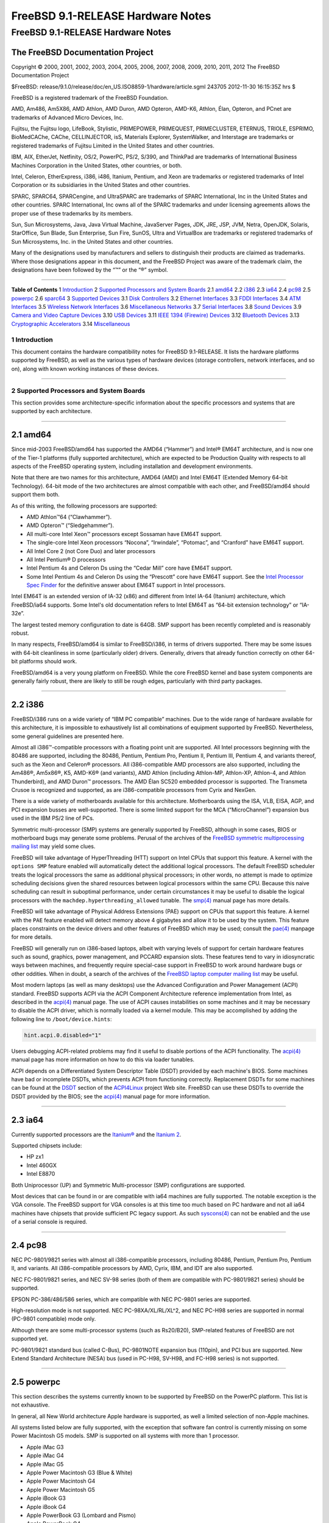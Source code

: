 ==================================
FreeBSD 9.1-RELEASE Hardware Notes
==================================

.. raw:: html

   <div class="ARTICLE">

.. raw:: html

   <div class="TITLEPAGE">

FreeBSD 9.1-RELEASE Hardware Notes
==================================

The FreeBSD Documentation Project
~~~~~~~~~~~~~~~~~~~~~~~~~~~~~~~~~

Copyright © 2000, 2001, 2002, 2003, 2004, 2005, 2006, 2007, 2008, 2009,
2010, 2011, 2012 The FreeBSD Documentation Project

| $FreeBSD:
  release/9.1.0/release/doc/en\_US.ISO8859-1/hardware/article.sgml
  243705 2012-11-30 16:15:35Z hrs $

.. raw:: html

   <div class="LEGALNOTICE">

FreeBSD is a registered trademark of the FreeBSD Foundation.

AMD, Am486, Am5X86, AMD Athlon, AMD Duron, AMD Opteron, AMD-K6, Athlon,
Élan, Opteron, and PCnet are trademarks of Advanced Micro Devices, Inc.

Fujitsu, the Fujitsu logo, LifeBook, Stylistic, PRIMEPOWER, PRIMEQUEST,
PRIMECLUSTER, ETERNUS, TRIOLE, ESPRIMO, BioMedCAChe, CAChe,
CELLINJECTOR, isS, Materials Explorer, SystemWalker, and Interstage are
trademarks or registered trademarks of Fujitsu Limited in the United
States and other countries.

IBM, AIX, EtherJet, Netfinity, OS/2, PowerPC, PS/2, S/390, and ThinkPad
are trademarks of International Business Machines Corporation in the
United States, other countries, or both.

Intel, Celeron, EtherExpress, i386, i486, Itanium, Pentium, and Xeon are
trademarks or registered trademarks of Intel Corporation or its
subsidiaries in the United States and other countries.

SPARC, SPARC64, SPARCengine, and UltraSPARC are trademarks of SPARC
International, Inc in the United States and other countries. SPARC
International, Inc owns all of the SPARC trademarks and under licensing
agreements allows the proper use of these trademarks by its members.

Sun, Sun Microsystems, Java, Java Virtual Machine, JavaServer Pages,
JDK, JRE, JSP, JVM, Netra, OpenJDK, Solaris, StarOffice, Sun Blade, Sun
Enterprise, Sun Fire, SunOS, Ultra and VirtualBox are trademarks or
registered trademarks of Sun Microsystems, Inc. in the United States and
other countries.

Many of the designations used by manufacturers and sellers to
distinguish their products are claimed as trademarks. Where those
designations appear in this document, and the FreeBSD Project was aware
of the trademark claim, the designations have been followed by the “™”
or the “®” symbol.

.. raw:: html

   </div>

--------------

.. raw:: html

   </div>

.. raw:: html

   <div class="TOC">

**Table of Contents**
1 `Introduction <#INTRO>`__
2 `Supported Processors and System Boards <#PROC>`__
2.1 `amd64 <#PROC-AMD64>`__
2.2 `i386 <#PROC-I386>`__
2.3 `ia64 <#PROC-IA64>`__
2.4 `pc98 <#PROC-PC98>`__
2.5 `powerpc <#PROC-POWERPC>`__
2.6 `sparc64 <#PROC-SPARC64>`__
3 `Supported Devices <#SUPPORT>`__
3.1 `Disk Controllers <#DISK>`__
3.2 `Ethernet Interfaces <#ETHERNET>`__
3.3 `FDDI Interfaces <#FDDI>`__
3.4 `ATM Interfaces <#ATM>`__
3.5 `Wireless Network Interfaces <#WLAN>`__
3.6 `Miscellaneous Networks <#MISC-NETWORK>`__
3.7 `Serial Interfaces <#SERIAL>`__
3.8 `Sound Devices <#SOUND>`__
3.9 `Camera and Video Capture Devices <#CAMERA>`__
3.10 `USB Devices <#USB>`__
3.11 `IEEE 1394 (Firewire) Devices <#FIREWIRE>`__
3.12 `Bluetooth Devices <#BLUETOOTH>`__
3.13 `Cryptographic Accelerators <#CRYPTO-ACCEL>`__
3.14 `Miscellaneous <#MISC>`__

.. raw:: html

   </div>

.. raw:: html

   <div class="SECT1">

1 Introduction
--------------

This document contains the hardware compatibility notes for FreeBSD
9.1-RELEASE. It lists the hardware platforms supported by FreeBSD, as
well as the various types of hardware devices (storage controllers,
network interfaces, and so on), along with known working instances of
these devices.

.. raw:: html

   </div>

.. raw:: html

   <div class="SECT1">

--------------

2 Supported Processors and System Boards
----------------------------------------

This section provides some architecture-specific information about the
specific processors and systems that are supported by each architecture.

.. raw:: html

   <div class="SECT2">

--------------

2.1 amd64
~~~~~~~~~

Since mid-2003 FreeBSD/amd64 has supported the AMD64 (“Hammer”) and
Intel® EM64T architecture, and is now one of the Tier-1 platforms (fully
supported architecture), which are expected to be Production Quality
with respects to all aspects of the FreeBSD operating system, including
installation and development environments.

Note that there are two names for this architecture, AMD64 (AMD) and
Intel EM64T (Extended Memory 64-bit Technology). 64-bit mode of the two
architectures are almost compatible with each other, and FreeBSD/amd64
should support them both.

As of this writing, the following processors are supported:

-  AMD Athlon™64 (“Clawhammer”).

-  AMD Opteron™ (“Sledgehammer”).

-  All multi-core Intel Xeon™ processors except Sossaman have EM64T
   support.

-  The single-core Intel Xeon processors “Nocona”, “Irwindale”,
   “Potomac”, and “Cranford” have EM64T support.

-  All Intel Core 2 (not Core Duo) and later processors

-  All Intel Pentium® D processors

-  Intel Pentium 4s and Celeron Ds using the “Cedar Mill” core have
   EM64T support.

-  Some Intel Pentium 4s and Celeron Ds using the “Prescott” core have
   EM64T support. See the `Intel Processor Spec
   Finder <http://processorfinder.intel.com>`__ for the definitive
   answer about EM64T support in Intel processors.

Intel EM64T is an extended version of IA-32 (x86) and different from
Intel IA-64 (Itanium) architecture, which FreeBSD/ia64 supports. Some
Intel's old documentation refers to Intel EM64T as “64-bit extension
technology” or “IA-32e”.

The largest tested memory configuration to date is 64GB. SMP support has
been recently completed and is reasonably robust.

In many respects, FreeBSD/amd64 is similar to FreeBSD/i386, in terms of
drivers supported. There may be some issues with 64-bit cleanliness in
some (particularly older) drivers. Generally, drivers that already
function correctly on other 64-bit platforms should work.

FreeBSD/amd64 is a very young platform on FreeBSD. While the core
FreeBSD kernel and base system components are generally fairly robust,
there are likely to still be rough edges, particularly with third party
packages.

.. raw:: html

   </div>

.. raw:: html

   <div class="SECT2">

--------------

2.2 i386
~~~~~~~~

FreeBSD/i386 runs on a wide variety of “IBM PC compatible” machines. Due
to the wide range of hardware available for this architecture, it is
impossible to exhaustively list all combinations of equipment supported
by FreeBSD. Nevertheless, some general guidelines are presented here.

Almost all i386™-compatible processors with a floating point unit are
supported. All Intel processors beginning with the 80486 are supported,
including the 80486, Pentium, Pentium Pro, Pentium II, Pentium III,
Pentium 4, and variants thereof, such as the Xeon and Celeron®
processors. All i386-compatible AMD processors are also supported,
including the Am486®, Am5x86®, K5, AMD-K6® (and variants), AMD Athlon
(including Athlon-MP, Athlon-XP, Athlon-4, and Athlon Thunderbird), and
AMD Duron™ processors. The AMD Élan SC520 embedded processor is
supported. The Transmeta Crusoe is recognized and supported, as are
i386-compatible processors from Cyrix and NexGen.

There is a wide variety of motherboards available for this architecture.
Motherboards using the ISA, VLB, EISA, AGP, and PCI expansion busses are
well-supported. There is some limited support for the MCA
(“MicroChannel”) expansion bus used in the IBM PS/2 line of PCs.

Symmetric multi-processor (SMP) systems are generally supported by
FreeBSD, although in some cases, BIOS or motherboard bugs may generate
some problems. Perusal of the archives of the `FreeBSD symmetric
multiprocessing mailing
list <http://lists.FreeBSD.org/mailman/listinfo/freebsd-smp>`__ may
yield some clues.

FreeBSD will take advantage of HyperThreading (HTT) support on Intel
CPUs that support this feature. A kernel with the ``options SMP``
feature enabled will automatically detect the additional logical
processors. The default FreeBSD scheduler treats the logical processors
the same as additional physical processors; in other words, no attempt
is made to optimize scheduling decisions given the shared resources
between logical processors within the same CPU. Because this naive
scheduling can result in suboptimal performance, under certain
circumstances it may be useful to disable the logical processors with
the ``machdep.hyperthreading_allowed`` tunable. The
`smp(4) <http://www.FreeBSD.org/cgi/man.cgi?query=smp&sektion=4&manpath=FreeBSD+9.1-RELEASE>`__
manual page has more details.

FreeBSD will take advantage of Physical Address Extensions (PAE) support
on CPUs that support this feature. A kernel with the ``PAE`` feature
enabled will detect memory above 4 gigabytes and allow it to be used by
the system. This feature places constraints on the device drivers and
other features of FreeBSD which may be used; consult the
`pae(4) <http://www.FreeBSD.org/cgi/man.cgi?query=pae&sektion=4&manpath=FreeBSD+9.1-RELEASE>`__
manpage for more details.

FreeBSD will generally run on i386-based laptops, albeit with varying
levels of support for certain hardware features such as sound, graphics,
power management, and PCCARD expansion slots. These features tend to
vary in idiosyncratic ways between machines, and frequently require
special-case support in FreeBSD to work around hardware bugs or other
oddities. When in doubt, a search of the archives of the `FreeBSD laptop
computer mailing
list <http://lists.FreeBSD.org/mailman/listinfo/freebsd-mobile>`__ may
be useful.

Most modern laptops (as well as many desktops) use the Advanced
Configuration and Power Management (ACPI) standard. FreeBSD supports
ACPI via the ACPI Component Architecture reference implementation from
Intel, as described in the
`acpi(4) <http://www.FreeBSD.org/cgi/man.cgi?query=acpi&sektion=4&manpath=FreeBSD+9.1-RELEASE>`__
manual page. The use of ACPI causes instabilities on some machines and
it may be necessary to disable the ACPI driver, which is normally loaded
via a kernel module. This may be accomplished by adding the following
line to ``/boot/device.hints``:

.. code:: PROGRAMLISTING

    hint.acpi.0.disabled="1"

Users debugging ACPI-related problems may find it useful to disable
portions of the ACPI functionality. The
`acpi(4) <http://www.FreeBSD.org/cgi/man.cgi?query=acpi&sektion=4&manpath=FreeBSD+9.1-RELEASE>`__
manual page has more information on how to do this via loader tunables.

ACPI depends on a Differentiated System Descriptor Table (DSDT) provided
by each machine's BIOS. Some machines have bad or incomplete DSDTs,
which prevents ACPI from functioning correctly. Replacement DSDTs for
some machines can be found at the
`DSDT <http://acpi.sourceforge.net/dsdt/index.php>`__ section of the
`ACPI4Linux <http://acpi.sourceforge.net/>`__ project Web site. FreeBSD
can use these DSDTs to override the DSDT provided by the BIOS; see the
`acpi(4) <http://www.FreeBSD.org/cgi/man.cgi?query=acpi&sektion=4&manpath=FreeBSD+9.1-RELEASE>`__
manual page for more information.

.. raw:: html

   </div>

.. raw:: html

   <div class="SECT2">

--------------

2.3 ia64
~~~~~~~~

Currently supported processors are the
`Itanium® <http://people.freebsd.org/~marcel/refs/ia64/itanium/24532003.pdf>`__
and the `Itanium
2 <http://people.freebsd.org/~marcel/refs/ia64/itanium2/25111003.pdf>`__.

Supported chipsets include:

-  HP zx1

-  Intel 460GX

-  Intel E8870

Both Uniprocessor (UP) and Symmetric Multi-processor (SMP)
configurations are supported.

Most devices that can be found in or are compatible with ia64 machines
are fully supported. The notable exception is the VGA console. The
FreeBSD support for VGA consoles is at this time too much based on PC
hardware and not all ia64 machines have chipsets that provide sufficient
PC legacy support. As such
`syscons(4) <http://www.FreeBSD.org/cgi/man.cgi?query=syscons&sektion=4&manpath=FreeBSD+9.1-RELEASE>`__
can not be enabled and the use of a serial console is required.

.. raw:: html

   </div>

.. raw:: html

   <div class="SECT2">

--------------

2.4 pc98
~~~~~~~~

NEC PC-9801/9821 series with almost all i386-compatible processors,
including 80486, Pentium, Pentium Pro, Pentium II, and variants. All
i386-compatible processors by AMD, Cyrix, IBM, and IDT are also
supported.

NEC FC-9801/9821 series, and NEC SV-98 series (both of them are
compatible with PC-9801/9821 series) should be supported.

EPSON PC-386/486/586 series, which are compatible with NEC PC-9801
series are supported.

High-resolution mode is not supported. NEC PC-98XA/XL/RL/XL^2, and NEC
PC-H98 series are supported in normal (PC-9801 compatible) mode only.

Although there are some multi-processor systems (such as Rs20/B20),
SMP-related features of FreeBSD are not supported yet.

PC-9801/9821 standard bus (called C-Bus), PC-9801NOTE expansion bus
(110pin), and PCI bus are supported. New Extend Standard Architecture
(NESA) bus (used in PC-H98, SV-H98, and FC-H98 series) is not supported.

.. raw:: html

   </div>

.. raw:: html

   <div class="SECT2">

--------------

2.5 powerpc
~~~~~~~~~~~

This section describes the systems currently known to be supported by
FreeBSD on the PowerPC platform. This list is not exhaustive.

In general, all New World architecture Apple hardware is supported, as
well a limited selection of non-Apple machines.

All systems listed below are fully supported, with the exception that
software fan control is currently missing on some Power Macintosh G5
models. SMP is supported on all systems with more than 1 processor.

-  Apple iMac G3

-  Apple iMac G4

-  Apple iMac G5

-  Apple Power Macintosh G3 (Blue & White)

-  Apple Power Macintosh G4

-  Apple Power Macintosh G5

-  Apple iBook G3

-  Apple iBook G4

-  Apple PowerBook G3 (Lombard and Pismo)

-  Apple PowerBook G4

-  Apple XServe G4

-  Apple XServe G5

-  Apple Mac Mini

-  Embedded boards based on MPC85XX

.. raw:: html

   </div>

.. raw:: html

   <div class="SECT2">

--------------

2.6 sparc64
~~~~~~~~~~~

This section describes the systems currently known to be supported by
FreeBSD on the Fujitsu SPARC64® and Sun UltraSPARC® platforms. For
background information on the various hardware designs see the `Sun
System Handbook <http://sunsolve.sun.com/handbook_pub/>`__.

SMP is supported on all systems with more than 1 processor.

When using the ``GENERIC`` kernel, FreeBSD/sparc64 systems not equipped
with a framebuffer supported by the
`creator(4) <http://www.FreeBSD.org/cgi/man.cgi?query=creator&sektion=4&manpath=FreeBSD+9.1-RELEASE>`__
(Sun Creator, Sun Creator3D and Sun Elite3D) or
`machfb(4) <http://www.FreeBSD.org/cgi/man.cgi?query=machfb&sektion=4&manpath=FreeBSD+9.1-RELEASE>`__
(Sun PGX and Sun PGX64 as well as the ATI Mach64 chips found onboard in
for example Sun Blade™ 100, Sun Blade 150, Sun Ultra™ 5 and Sun Ultra
10) driver must use the serial console.

If you have a system that is not listed here, it may not have been
tested with FreeBSD 9.1-RELEASE. We encourage you to try it and send a
note to the `FreeBSD SPARC porting mailing
list <http://lists.FreeBSD.org/mailman/listinfo/freebsd-sparc64>`__ with
your results, including which devices work and which do not.

The following systems are fully supported by FreeBSD:

-  Naturetech GENIALstation 777S

-  Sun Blade 100

-  Sun Blade 150

-  Sun Enterprise™ 150

-  Sun Enterprise 220R

-  Sun Enterprise 250

-  Sun Enterprise 420R

-  Sun Enterprise 450

-  Sun Fire™ B100s (support for the on-board NICs first appeared in
   8.1-RELEASE)

-  Sun Fire V100

-  Sun Fire V120

-  Sun Netra™ t1 100/105

-  Sun Netra T1 AC200/DC200

-  Sun Netra t 1100

-  Sun Netra t 1120

-  Sun Netra t 1125

-  Sun Netra t 1400/1405

-  Sun Netra 120

-  Sun Netra X1

-  Sun SPARCengine® Ultra AX1105

-  Sun SPARCengine Ultra AXe

-  Sun SPARCengine Ultra AXi

-  Sun SPARCengine Ultra AXmp

-  Sun SPARCengine CP1500

-  Sun Ultra 1

-  Sun Ultra 1E

-  Sun Ultra 2

-  Sun Ultra 5

-  Sun Ultra 10

-  Sun Ultra 30

-  Sun Ultra 60

-  Sun Ultra 80

-  Sun Ultra 450

The following systems are partially supported by FreeBSD. In particular
the fibre channel controllers in SBus-based systems are not supported.
However, it is possible to use these with a SCSI controller supported by
the
`esp(4) <http://www.FreeBSD.org/cgi/man.cgi?query=esp&sektion=4&manpath=FreeBSD+9.1-RELEASE>`__
driver (Sun ESP SCSI, Sun FAS Fast-SCSI and Sun FAS366 Fast-Wide SCSI
controllers).

-  Sun Enterprise 3500

-  Sun Enterprise 4500

Starting with 7.2-RELEASE, sparc64 systems based on Sun UltraSPARC III
and beyond are also supported by FreeBSD, which includes the following
known working systems:

-  Sun Blade 1000

-  Sun Blade 1500

-  Sun Blade 2000

-  Sun Blade 2500

-  Sun Fire 280R

-  Sun Fire V210

-  Sun Fire V215 (support first appeared in 7.3-RELEASE and 8.1-RELEASE)

-  Sun Fire V240

-  Sun Fire V245 (support first appeared in 7.3-RELEASE and 8.1-RELEASE)

-  Sun Fire V250

-  Sun Fire V440 (support for the on-board NICs first appeared in
   7.3-RELEASE and 8.0-RELEASE)

-  Sun Fire V480 (501-6780 and 501-6790 centerplanes only, for which
   support first appeared in 7.3-RELEASE and 8.1-RELEASE, other
   centerplanes might work beginning with 8.3-RELEASE and 9.0-RELEASE)

-  Sun Fire V880

-  Sun Fire V890 (support first appeared in 7.4-RELEASE and 8.1-RELEASE,
   non-mixed UltraSPARC IV/IV+ CPU-configurations only)

-  Netra 20/Netra T4

The following Sun UltraSPARC systems are not tested but believed to be
also supported by FreeBSD:

-  Sun Fire V125

-  Sun Fire V490 (support first appeared in 7.4-RELEASE and 8.1-RELEASE,
   non-mixed UltraSPARC IV/IV+ CPU-configurations only)

Starting with 7.4-RELEASE and 8.1-RELEASE, sparc64 systems based on
Fujitsu SPARC64 V are also supported by FreeBSD, which includes the
following known working systems:

-  Fujitsu PRIMEPOWER® 250

The following Fujitsu PRIMEPOWER systems are not tested but believed to
be also supported by FreeBSD:

-  Fujitsu PRIMEPOWER 450

-  Fujitsu PRIMEPOWER 650

-  Fujitsu PRIMEPOWER 850

.. raw:: html

   </div>

.. raw:: html

   </div>

.. raw:: html

   <div class="SECT1">

--------------

3 Supported Devices
-------------------

This section describes the devices currently known to be supported by
FreeBSD. Other configurations may also work, but simply have not been
tested yet. Feedback, updates, and corrections to this list are
encouraged.

Where possible, the drivers applicable to each device or class of
devices is listed. If the driver in question has a manual page in the
FreeBSD base distribution (most should), it is referenced here.
Information on specific models of supported devices, controllers, etc.
can be found in the manual pages.

.. raw:: html

   <div class="NOTE">

    **Note:** The device lists in this document are being generated
    automatically from FreeBSD manual pages. This means that some
    devices, which are supported by multiple drivers, may appear
    multiple times.

.. raw:: html

   </div>

.. raw:: html

   <div class="SECT2">

--------------

3.1 Disk Controllers
~~~~~~~~~~~~~~~~~~~~

[amd64, i386, ia64, pc98, sparc64] IDE/ATA controllers
(`ata(4) <http://www.FreeBSD.org/cgi/man.cgi?query=ata&sektion=4&manpath=FreeBSD+9.1-RELEASE>`__
driver)

[pc98] IDE/ATA controllers (wdc driver)

-  On-board IDE controller

[i386,ia64,amd64] Controllers supported by the
`aac(4) <http://www.FreeBSD.org/cgi/man.cgi?query=aac&sektion=4&manpath=FreeBSD+9.1-RELEASE>`__
driver include:

-  Adaptec AAC-364

-  Adaptec RAID 2045

-  Adaptec RAID 2405

-  Adaptec RAID 2445

-  Adaptec RAID 2805

-  Adaptec RAID 3085

-  Adaptec RAID 31205

-  Adaptec RAID 31605

-  Adaptec RAID 5085

-  Adaptec RAID 51205

-  Adaptec RAID 51245

-  Adaptec RAID 51605

-  Adaptec RAID 51645

-  Adaptec RAID 52445

-  Adaptec RAID 5405

-  Adaptec RAID 5445

-  Adaptec RAID 5805

-  Adaptec SAS RAID 3405

-  Adaptec SAS RAID 3805

-  Adaptec SAS RAID 4000SAS

-  Adaptec SAS RAID 4005SAS

-  Adaptec SAS RAID 4800SAS

-  Adaptec SAS RAID 4805SAS

-  Adaptec SATA RAID 2020SA ZCR

-  Adaptec SATA RAID 2025SA ZCR

-  Adaptec SATA RAID 2026ZCR

-  Adaptec SATA RAID 2410SA

-  Adaptec SATA RAID 2420SA

-  Adaptec SATA RAID 2610SA

-  Adaptec SATA RAID 2620SA

-  Adaptec SATA RAID 2810SA

-  Adaptec SATA RAID 2820SA

-  Adaptec SATA RAID 21610SA

-  Adaptec SCSI RAID 2020ZCR

-  Adaptec SCSI RAID 2025ZCR

-  Adaptec SCSI RAID 2120S

-  Adaptec SCSI RAID 2130S

-  Adaptec SCSI RAID 2130SLP

-  Adaptec SCSI RAID 2230SLP

-  Adaptec SCSI RAID 2200S

-  Adaptec SCSI RAID 2240S

-  Adaptec SCSI RAID 3230S

-  Adaptec SCSI RAID 3240S

-  Adaptec SCSI RAID 5400S

-  Dell CERC SATA RAID 2

-  Dell PERC 2/Si

-  Dell PERC 2/QC

-  Dell PERC 3/Si

-  Dell PERC 3/Di

-  Dell PERC 320/DC

-  HP ML110 G2 (Adaptec SATA RAID 2610SA)

-  HP NetRAID 4M

-  IBM ServeRAID 8i

-  IBM ServeRAID 8k

-  IBM ServeRAID 8s

-  ICP RAID ICP5045BL

-  ICP RAID ICP5085BL

-  ICP RAID ICP5085SL

-  ICP RAID ICP5125BR

-  ICP RAID ICP5125SL

-  ICP RAID ICP5165BR

-  ICP RAID ICP5165SL

-  ICP RAID ICP5445SL

-  ICP RAID ICP5805BL

-  ICP RAID ICP5805SL

-  ICP ICP5085BR SAS RAID

-  ICP ICP9085LI SAS RAID

-  ICP ICP9047MA SATA RAID

-  ICP ICP9067MA SATA RAID

-  ICP ICP9087MA SATA RAID

-  ICP ICP9014RO SCSI RAID

-  ICP ICP9024RO SCSI RAID

-  Legend S220

-  Legend S230

-  Sun STK RAID REM

-  Sun STK RAID EM

-  SG-XPCIESAS-R-IN

-  SG-XPCIESAS-R-EX

-  AOC-USAS-S4i

-  AOC-USAS-S8i

-  AOC-USAS-S4iR

-  AOC-USAS-S8iR

-  AOC-USAS-S8i-LP

-  AOC-USAS-S8iR-LP

[i386,pc98,amd64] The
`adv(4) <http://www.FreeBSD.org/cgi/man.cgi?query=adv&sektion=4&manpath=FreeBSD+9.1-RELEASE>`__
driver supports the following SCSI controllers:

-  AdvanSys ABP510/5150

-  AdvanSys ABP5140

-  AdvanSys ABP5142

-  AdvanSys ABP902/3902

-  AdvanSys ABP3905

-  AdvanSys ABP915

-  AdvanSys ABP920

-  AdvanSys ABP3922

-  AdvanSys ABP3925

-  AdvanSys ABP930, ABP930U, ABP930UA

-  AdvanSys ABP960, ABP960U

-  AdvanSys ABP542

-  AdvanSys ABP742

-  AdvanSys ABP842

-  AdvanSys ABP940

-  AdvanSys ABP940UA/3940UA

-  AdvanSys ABP940U

-  AdvanSys ABP3960UA

-  AdvanSys ABP970, ABP970U

-  AdvanSys ABP752

-  AdvanSys ABP852

-  AdvanSys ABP950

-  AdvanSys ABP980, ABP980U

-  AdvanSys ABP980UA/3980UA

-  MELCO IFC-USP (PC-98)

-  RATOC REX-PCI30 (PC-98)

-  @Nifty FNECHARD IFC-USUP-TX (PC-98)

[i386,pc98,amd64] The
`adw(4) <http://www.FreeBSD.org/cgi/man.cgi?query=adw&sektion=4&manpath=FreeBSD+9.1-RELEASE>`__
driver supports SCSI controllers including:

-  AdvanSys ABP940UW/ABP3940UW

-  AdvanSys ABP950UW

-  AdvanSys ABP970UW

-  AdvanSys ABP3940U2W

-  AdvanSys ABP3950U2W

[i386] The
`aha(4) <http://www.FreeBSD.org/cgi/man.cgi?query=aha&sektion=4&manpath=FreeBSD+9.1-RELEASE>`__
driver supports the following SCSI host adapters:

-  Adaptec AHA-154xB

-  Adaptec AHA-154xC

-  Adaptec AHA-154xCF

-  Adaptec AHA-154xCP

-  Adaptec AHA-1640

-  Adaptec AHA-174x in 154x emulation mode

-  DTC 3290 SCSI controller in 1542 emulation mode

-  Tekram SCSI controllers in 154x emulation mode

[i386] The
`ahb(4) <http://www.FreeBSD.org/cgi/man.cgi?query=ahb&sektion=4&manpath=FreeBSD+9.1-RELEASE>`__
driver supports the following SCSI host adapters:

-  Adaptec AHA-1740

-  Adaptec AHA-1742

-  Adaptec AHA-1740A

-  Adaptec AHA-1742A

The
`ahc(4) <http://www.FreeBSD.org/cgi/man.cgi?query=ahc&sektion=4&manpath=FreeBSD+9.1-RELEASE>`__
driver supports the following SCSI host adapter chips and SCSI
controller cards:

-  Adaptec AIC7770 host adapter chip

-  Adaptec AIC7850 host adapter chip

-  Adaptec AIC7860 host adapter chip

-  Adaptec AIC7870 host adapter chip

-  Adaptec AIC7880 host adapter chip

-  Adaptec AIC7890 host adapter chip

-  Adaptec AIC7891 host adapter chip

-  Adaptec AIC7892 host adapter chip

-  Adaptec AIC7895 host adapter chip

-  Adaptec AIC7896 host adapter chip

-  Adaptec AIC7897 host adapter chip

-  Adaptec AIC7899 host adapter chip

-  Adaptec 274X(W)

-  Adaptec 274X(T)

-  Adaptec 284X

-  Adaptec 2910

-  Adaptec 2915

-  Adaptec 2920C

-  Adaptec 2930C

-  Adaptec 2930U2

-  Adaptec 2940

-  Adaptec 2940J

-  Adaptec 2940N

-  Adaptec 2940U

-  Adaptec 2940AU

-  Adaptec 2940UW

-  Adaptec 2940UW Dual

-  Adaptec 2940UW Pro

-  Adaptec 2940U2W

-  Adaptec 2940U2B

-  Adaptec 2950U2W

-  Adaptec 2950U2B

-  Adaptec 19160B

-  Adaptec 29160B

-  Adaptec 29160N

-  Adaptec 3940

-  Adaptec 3940U

-  Adaptec 3940AU

-  Adaptec 3940UW

-  Adaptec 3940AUW

-  Adaptec 3940U2W

-  Adaptec 3950U2

-  Adaptec 3960

-  Adaptec 39160

-  Adaptec 3985

-  Adaptec 4944UW

-  NEC PC-9821Xt13 (PC-98)

-  NEC RvII26 (PC-98)

-  NEC PC-9821X-B02L/B09 (PC-98)

-  NEC SV-98/2-B03 (PC-98)

-  Many motherboards with on-board SCSI support

The
`ahci(4) <http://www.FreeBSD.org/cgi/man.cgi?query=ahci&sektion=4&manpath=FreeBSD+9.1-RELEASE>`__
driver supports AHCI compatible controllers having PCI class 1 (mass
storage), subclass 6 (SATA) and programming interface 1 (AHCI).

Also, in cooperation with atamarvell and atajmicron drivers of ata(4),
it supports AHCI part of legacy-PATA + AHCI-SATA combined controllers,
such as JMicron JMB36x and Marvell 88SE61xx.

[i386,sparc64,ia64,amd64] The
`ahd(4) <http://www.FreeBSD.org/cgi/man.cgi?query=ahd&sektion=4&manpath=FreeBSD+9.1-RELEASE>`__
driver supports the following:

-  Adaptec AIC7901 host adapter chip

-  Adaptec AIC7901A host adapter chip

-  Adaptec AIC7902 host adapter chip

-  Adaptec 29320 host adapter

-  Adaptec 39320 host adapter

-  Many motherboards with on-board SCSI support

[i386,pc98,amd64] The adapters supported by the
`aic(4) <http://www.FreeBSD.org/cgi/man.cgi?query=aic&sektion=4&manpath=FreeBSD+9.1-RELEASE>`__
driver include:

-  Adaptec AHA-1505 (ISA)

-  Adaptec AHA-1510A, AHA-1510B (ISA)

-  Adaptec AHA-1520A, AHA-1520B (ISA)

-  Adaptec AHA-1522A, AHA-1522B (ISA)

-  Adaptec AHA-1535 (ISA)

-  Creative Labs SoundBlaster SCSI host adapter (ISA)

-  Adaptec AHA-1460, AHA-1460B, AHA-1460C, AHA-1460D (PC Card)

-  Adaptec AHA-1030B, AHA-1030P (PC98)

-  NEC PC-9801-100 (PC98)

[i386,pc98,amd64] Controllers supported by the
`amd(4) <http://www.FreeBSD.org/cgi/man.cgi?query=amd&sektion=4&manpath=FreeBSD+9.1-RELEASE>`__
driver include:

-  MELCO IFC-DP (PC-98)

-  Tekram DC390

-  Tekram DC390T

Controllers supported by the
`amr(4) <http://www.FreeBSD.org/cgi/man.cgi?query=amr&sektion=4&manpath=FreeBSD+9.1-RELEASE>`__
driver include:

-  MegaRAID SATA 150-4

-  MegaRAID SATA 150-6

-  MegaRAID SATA 300-4X

-  MegaRAID SATA 300-8X

-  MegaRAID SCSI 320-1E

-  MegaRAID SCSI 320-2E

-  MegaRAID SCSI 320-4E

-  MegaRAID SCSI 320-0X

-  MegaRAID SCSI 320-2X

-  MegaRAID SCSI 320-4X

-  MegaRAID SCSI 320-0

-  MegaRAID SCSI 320-1

-  MegaRAID SCSI 320-2

-  MegaRAID SCSI 320-4

-  MegaRAID Series 418

-  MegaRAID i4 133 RAID

-  MegaRAID Elite 1500 (Series 467)

-  MegaRAID Elite 1600 (Series 493)

-  MegaRAID Elite 1650 (Series 4xx)

-  MegaRAID Enterprise 1200 (Series 428)

-  MegaRAID Enterprise 1300 (Series 434)

-  MegaRAID Enterprise 1400 (Series 438)

-  MegaRAID Enterprise 1500 (Series 467)

-  MegaRAID Enterprise 1600 (Series 471)

-  MegaRAID Express 100 (Series 466WS)

-  MegaRAID Express 200 (Series 466)

-  MegaRAID Express 300 (Series 490)

-  MegaRAID Express 500 (Series 475)

-  Dell PERC

-  Dell PERC 2/SC

-  Dell PERC 2/DC

-  Dell PERC 3/DCL

-  Dell PERC 3/QC

-  Dell PERC 4/DC

-  Dell PERC 4/IM

-  Dell PERC 4/SC

-  Dell PERC 4/Di

-  Dell PERC 4e/DC

-  Dell PERC 4e/Di

-  Dell PERC 4e/Si

-  Dell PERC 4ei

-  HP NetRAID-1/Si

-  HP NetRAID-3/Si (D4943A)

-  HP Embedded NetRAID

-  Intel RAID Controller SRCS16

-  Intel RAID Controller SRCU42X

[i386,amd64] The
`arcmsr(4) <http://www.FreeBSD.org/cgi/man.cgi?query=arcmsr&sektion=4&manpath=FreeBSD+9.1-RELEASE>`__
driver supports the following cards:

-  ARC-1110

-  ARC-1120

-  ARC-1130

-  ARC-1160

-  ARC-1170

-  ARC-1110ML

-  ARC-1120ML

-  ARC-1130ML

-  ARC-1160ML

-  ARC-1200

-  ARC-1201

-  ARC-1210

-  ARC-1212

-  ARC-1213

-  ARC-1220

-  ARC-1222

-  ARC-1223

-  ARC-1230

-  ARC-1231

-  ARC-1260

-  ARC-1261

-  ARC-1270

-  ARC-1280

-  ARC-1210ML

-  ARC-1220ML

-  ARC-1231ML

-  ARC-1261ML

-  ARC-1280ML

-  ARC-1380

-  ARC-1381

-  ARC-1680

-  ARC-1681

-  ARC-1880

-  ARC-1882

[i386] The adapters currently supported by the
`asr(4) <http://www.FreeBSD.org/cgi/man.cgi?query=asr&sektion=4&manpath=FreeBSD+9.1-RELEASE>`__
driver include the following:

-  Adaptec Zero-Channel SCSI RAID 2000S, 2005S, 2010S, 2015S

-  Adaptec SCSI RAID 2100S, 2110S

-  Adaptec ATA-100 RAID 2400A

-  Adaptec SCSI RAID 3200S, 3210S

-  Adaptec SCSI RAID 3400S, 3410S

-  Adaptec SmartRAID PM1554

-  Adaptec SmartRAID PM1564

-  Adaptec SmartRAID PM2554

-  Adaptec SmartRAID PM2564

-  Adaptec SmartRAID PM2664

-  Adaptec SmartRAID PM2754

-  Adaptec SmartRAID PM2865

-  Adaptec SmartRAID PM3754

-  Adaptec SmartRAID PM3755U2B / SmartRAID V Millennium

-  Adaptec SmartRAID PM3757

-  DEC KZPCC-AC (LVD 1-ch, 4MB or 16MB cache), DEC KZPCC-CE (LVD 3-ch,
   64MB cache), DEC KZPCC-XC (LVD 1-ch, 16MB cache), DEC KZPCC-XE (LVD
   3-ch, 64MB cache) -- rebadged SmartRAID V Millennium

[i386,amd64] The
`bt(4) <http://www.FreeBSD.org/cgi/man.cgi?query=bt&sektion=4&manpath=FreeBSD+9.1-RELEASE>`__
driver supports the following BusLogic MultiMaster “W”, “C”, “S”, and
“A” series and compatible SCSI host adapters:

-  BusLogic BT-445C

-  BusLogic BT-445S

-  BusLogic BT-540CF

-  BusLogic BT-542B

-  BusLogic BT-542B

-  BusLogic BT-542D

-  BusLogic BT-545C

-  BusLogic BT-545S

-  BusLogic/BusTek BT-640

-  BusLogic BT-742A

-  BusLogic BT-742A

-  BusLogic BT-747C

-  BusLogic BT-747D

-  BusLogic BT-747S

-  BusLogic BT-757C

-  BusLogic BT-757CD

-  BusLogic BT-757D

-  BusLogic BT-757S

-  BusLogic BT-946C

-  BusLogic BT-948

-  BusLogic BT-956C

-  BusLogic BT-956CD

-  BusLogic BT-958

-  BusLogic BT-958D

-  Storage Dimensions SDC3211B / SDC3211F

AMI FastDisk Host Adapters that are true BusLogic MultiMaster clones are
also supported by the
`bt(4) <http://www.FreeBSD.org/cgi/man.cgi?query=bt&sektion=4&manpath=FreeBSD+9.1-RELEASE>`__
driver.

[i386,ia64,amd64] Controllers supported by the
`ciss(4) <http://www.FreeBSD.org/cgi/man.cgi?query=ciss&sektion=4&manpath=FreeBSD+9.1-RELEASE>`__
driver include:

-  Compaq Smart Array 5300

-  Compaq Smart Array 532

-  Compaq Smart Array 5i

-  HP Smart Array 5312

-  HP Smart Array 6i

-  HP Smart Array 641

-  HP Smart Array 642

-  HP Smart Array 6400

-  HP Smart Array 6400 EM

-  HP Smart Array E200

-  HP Smart Array E200i

-  HP Smart Array P212

-  HP Smart Array P220i

-  HP Smart Array P222

-  HP Smart Array P400

-  HP Smart Array P400i

-  HP Smart Array P410

-  HP Smart Array P410i

-  HP Smart Array P411

-  HP Smart Array P420

-  HP Smart Array P420i

-  HP Smart Array P421

-  HP Smart Array P600

-  HP Smart Array P721m

-  HP Smart Array P800

-  HP Smart Array P812

-  HP Modular Smart Array 20 (MSA20)

-  HP Modular Smart Array 500 (MSA500)

[pc98] The
`ct(4) <http://www.FreeBSD.org/cgi/man.cgi?query=ct&sektion=4&manpath=FreeBSD+9.1-RELEASE>`__
driver supports the following adapters:

-  ELECOM bus-master SCSI adapters

-  I-O DATA SC-98II

-  ICM IF-2660, IF-2766, IF-2766ET, IF-2767 and IF-2769

-  Logitec LHA-N151 and LHA-20x series

-  Midori-Denshi MDC-554NA and MDC-926R

-  NEC PC-9801-55, 92 and compatibles

-  SMIT transfer type SCSI host adapters

-  TEXA HA-55BS2 and its later models

[i386,ia64,amd64] The
`dpt(4) <http://www.FreeBSD.org/cgi/man.cgi?query=dpt&sektion=4&manpath=FreeBSD+9.1-RELEASE>`__
driver provides support for the following RAID adapters:

-  DPT Smart Cache Plus

-  Smart Cache II (PM2?2?, PM2022 [EISA], PM2024/PM2124 [PCI]) (Gen2)

-  Smart RAID II (PM3?2?, PM3021, PM3222)

-  Smart Cache III (PM2?3?)

-  Smart RAID III (PM3?3?, PM3332 [EISA], PM3334UW [PCI]) (Gen3)

-  Smart Cache IV (PM2?4?, PM2042 [EISA], PM2044/PM2144 [PCI]) (Gen4)

-  Smart RAID IV

.. raw:: html

   <div class="NOTE">

    **Note:** [amd64, i386] Booting from these controllers is supported.
    EISA adapters are not supported.

.. raw:: html

   </div>

[sparc64] Controllers supported by the
`esp(4) <http://www.FreeBSD.org/cgi/man.cgi?query=esp&sektion=4&manpath=FreeBSD+9.1-RELEASE>`__
driver include:

-  MELCO IFC-DP (PC-98)

-  Sun ESP family

-  Sun FAS family

-  Tekram DC390

-  Tekram DC390T

[i386,amd64] The
`hpt27xx(4) <http://www.FreeBSD.org/cgi/man.cgi?query=hpt27xx&sektion=4&manpath=FreeBSD+9.1-RELEASE>`__
driver supports the following SAS controllers:

-  HighPoint's RocketRAID 271x series

-  HighPoint's RocketRAID 272x series

-  HighPoint's RocketRAID 274x series

-  HighPoint's RocketRAID 276x series

-  HighPoint's RocketRAID 278x series

[i386,amd64] The
`hptiop(4) <http://www.FreeBSD.org/cgi/man.cgi?query=hptiop&sektion=4&manpath=FreeBSD+9.1-RELEASE>`__
driver supports the following SAS and SATA RAID controllers:

-  HighPoint RocketRAID 4322

-  HighPoint RocketRAID 4321

-  HighPoint RocketRAID 4320

-  HighPoint RocketRAID 4311

-  HighPoint RocketRAID 4310

-  HighPoint RocketRAID 4211

-  HighPoint RocketRAID 4210

-  HighPoint RocketRAID 3560

-  HighPoint RocketRAID 3540

-  HighPoint RocketRAID 3530

-  HighPoint RocketRAID 3522

-  HighPoint RocketRAID 3521

-  HighPoint RocketRAID 3520

-  HighPoint RocketRAID 3511

-  HighPoint RocketRAID 3510

-  HighPoint RocketRAID 3410

-  HighPoint RocketRAID 3320

-  HighPoint RocketRAID 3220

-  HighPoint RocketRAID 3122

-  HighPoint RocketRAID 3120

-  HighPoint RocketRAID 3020

[i386,amd64] The
`hptmv(4) <http://www.FreeBSD.org/cgi/man.cgi?query=hptmv&sektion=4&manpath=FreeBSD+9.1-RELEASE>`__
driver supports the following ATA RAID controllers:

-  HighPoint's RocketRAID 182x series

[i386,amd64] The
`hptrr(4) <http://www.FreeBSD.org/cgi/man.cgi?query=hptrr&sektion=4&manpath=FreeBSD+9.1-RELEASE>`__
driver supports the following RAID controllers:

-  RocketRAID 172x series

-  RocketRAID 174x series

-  RocketRAID 2210

-  RocketRAID 222x series

-  RocketRAID 2240

-  RocketRAID 230x series

-  RocketRAID 231x series

-  RocketRAID 232x series

-  RocketRAID 2340

-  RocketRAID 2522

[i386] The following controllers are supported by the
`ida(4) <http://www.FreeBSD.org/cgi/man.cgi?query=ida&sektion=4&manpath=FreeBSD+9.1-RELEASE>`__
driver:

-  Compaq SMART Array 221

-  Compaq Integrated SMART Array Controller

-  Compaq SMART Array 4200

-  Compaq SMART Array 4250ES

-  Compaq SMART 3200 Controller

-  Compaq SMART 3100ES Controller

-  Compaq SMART-2/DH Controller

-  Compaq SMART-2/SL Controller

-  Compaq SMART-2/P Controller

-  Compaq SMART-2/E Controller

-  Compaq SMART Controller

[i386,ia64,amd64] Controllers supported by the
`iir(4) <http://www.FreeBSD.org/cgi/man.cgi?query=iir&sektion=4&manpath=FreeBSD+9.1-RELEASE>`__
driver include:

-  Intel RAID Controller SRCMR

-  Intel Server RAID Controller U3-l (SRCU31a)

-  Intel Server RAID Controller U3-1L (SRCU31La)

-  Intel Server RAID Controller U3-2 (SRCU32)

-  All past and future releases of Intel and ICP RAID Controllers.

-  Intel RAID Controller SRCU21 (discontinued)

-  Intel RAID Controller SRCU31 (older revision, not compatible)

-  Intel RAID Controller SRCU31L (older revision, not compatible)

The SRCU31 and SRCU31L can be updated via a firmware update available
from Intel.

[i386,amd64] Controllers supported by the
`ips(4) <http://www.FreeBSD.org/cgi/man.cgi?query=ips&sektion=4&manpath=FreeBSD+9.1-RELEASE>`__
driver include:

-  IBM ServeRAID 3H

-  ServeRAID 4L/4M/4H

-  ServeRAID Series 5

-  ServeRAID 6i/6M

-  ServeRAID 7t/7k/7M

Newer ServeRAID controllers are supported by the aac(4) or mfi(4)
driver.

[i386,amd64] The
`isci(4) <http://www.FreeBSD.org/cgi/man.cgi?query=isci&sektion=4&manpath=FreeBSD+9.1-RELEASE>`__
driver provides support for Intel C600 SAS controllers.

Cards supported by the
`isp(4) <http://www.FreeBSD.org/cgi/man.cgi?query=isp&sektion=4&manpath=FreeBSD+9.1-RELEASE>`__
driver include:

-  ISP1000

-  ISP1020

-  ISP1040

-  Qlogic 1240

-  Qlogic 1020

-  Qlogic 1040

-  Qlogic 1080

-  Qlogic 1280

-  Qlogic 12160

-  Qlogic 210X

-  Qlogic 220X

-  Qlogic 2300

-  Qlogic 2312

-  Qlogic 234X

-  Qlogic 2322

-  Qlogic 200

-  Qlogic 2422

-  Qlogic 2432

[i386,ia64,amd64] The
`mfi(4) <http://www.FreeBSD.org/cgi/man.cgi?query=mfi&sektion=4&manpath=FreeBSD+9.1-RELEASE>`__
driver supports the following hardware:

-  LSI MegaRAID SAS 1078

-  LSI MegaRAID SAS 8408E

-  LSI MegaRAID SAS 8480E

-  LSI MegaRAID SAS 9260

-  Dell PERC5

-  Dell PERC6

-  IBM ServeRAID M5015 SAS/SATA

-  IBM ServeRAID-MR10i

-  Intel RAID Controller SROMBSAS18E

[i386,ia64,amd64] Controllers supported by the
`mlx(4) <http://www.FreeBSD.org/cgi/man.cgi?query=mlx&sektion=4&manpath=FreeBSD+9.1-RELEASE>`__
driver include:

-  Mylex DAC960P

-  Mylex DAC960PD / DEC KZPSC (Fast Wide)

-  Mylex DAC960PDU

-  Mylex DAC960PL

-  Mylex DAC960PJ

-  Mylex DAC960PG

-  Mylex DAC960PU / DEC PZPAC (Ultra Wide)

-  Mylex AcceleRAID 150 (DAC960PRL)

-  Mylex AcceleRAID 250 (DAC960PTL1)

-  Mylex eXtremeRAID 1100 (DAC1164P)

-  RAIDarray 230 controllers, aka the Ultra-SCSI DEC KZPAC-AA (1-ch, 4MB
   cache), KZPAC-CA (3-ch, 4MB), KZPAC-CB (3-ch, 8MB cache)

All major firmware revisions (2.x, 3.x, 4.x and 5.x) are supported,
however it is always advisable to upgrade to the most recent firmware
available for the controller.

Compatible Mylex controllers not listed should work, but have not been
verified.

.. raw:: html

   <div class="NOTE">

    **Note:** [amd64, i386] Booting from these controllers is supported.
    EISA adapters are not supported.

.. raw:: html

   </div>

[i386,ia64,amd64] Controllers supported by the
`mly(4) <http://www.FreeBSD.org/cgi/man.cgi?query=mly&sektion=4&manpath=FreeBSD+9.1-RELEASE>`__
driver include:

-  Mylex AcceleRAID 160

-  Mylex AcceleRAID 170

-  Mylex AcceleRAID 352

-  Mylex eXtremeRAID 2000

-  Mylex eXtremeRAID 3000

Compatible Mylex controllers not listed should work, but have not been
verified.

The
`mps(4) <http://www.FreeBSD.org/cgi/man.cgi?query=mps&sektion=4&manpath=FreeBSD+9.1-RELEASE>`__
driver supports the following controllers:

-  LSI Logic SAS2004 (4 Port SAS)

-  LSI Logic SAS2008 (8 Port SAS)

-  LSI Logic SAS2108 (8 Port SAS)

-  LSI Logic SAS2116 (16 Port SAS)

-  LSI Logic SAS2208 (8 Port SAS)

The following controllers are supported by the
`mpt(4) <http://www.FreeBSD.org/cgi/man.cgi?query=mpt&sektion=4&manpath=FreeBSD+9.1-RELEASE>`__
driver:

-  LSI Logic 53c1030, LSI Logic LSI2x320-X (Single and Dual Ultra320
   SCSI)

-  LSI Logic AS1064, LSI Logic AS1068

-  LSI Logic FC909 (1Gb/s Fibre Channel)

-  LSI Logic FC909A (Dual 1Gb/s Fibre Channel)

-  LSI Logic FC919, LSI Logic 7102XP-LC (Single 2Gb/s Fibre Channel)

-  LSI Logic FC929, LSI Logic FC929X, LSI Logic 7202XP-LC (Dual 2Gb/s
   Fibre Channel)

-  LSI Logic FC949X (Dual 4Gb/s Fibre Channel)

-  LSI Logic FC949E, LSI Logic FC949ES (Dual 4Gb/s Fibre Channel
   PCI-Express)

The Ultra 320 SCSI controller chips supported by the
`mpt(4) <http://www.FreeBSD.org/cgi/man.cgi?query=mpt&sektion=4&manpath=FreeBSD+9.1-RELEASE>`__
driver can be found onboard on many systems including:

-  Dell PowerEdge 1750 thru 2850

-  IBM eServer xSeries 335

These systems also contain Integrated RAID Mirroring and Integrated RAID
Mirroring Enhanced which this driver also supports.

The SAS controller chips are also present on many new AMD/Opteron based
systems, like the Sun 4100. Note that this controller can drive both SAS
and SATA drives or a mix of them at the same time. The Integrated RAID
Mirroring available for these controllers is poorly supported at best.

The Fibre Channel controller chipset are supported by a broad variety of
speeds and systems. The Apple Fibre Channel HBA is in fact the FC949ES
card.

This driver also supports target mode for Fibre Channel cards. This
support may be enabled by setting the desired role of the core via the
LSI Logic firmware utility that establishes what roles the card can take
on - no separate compilation is required.

The
`mvs(4) <http://www.FreeBSD.org/cgi/man.cgi?query=mvs&sektion=4&manpath=FreeBSD+9.1-RELEASE>`__
driver supports the following controllers:

Gen-I (SATA 1.5Gbps):

-  88SX5040

-  88SX5041

-  88SX5080

-  88SX5081

Gen-II (SATA 3Gbps, NCQ, PMP):

-  88SX6040

-  88SX6041 (including Adaptec 1420SA)

-  88SX6080

-  88SX6081

Gen-IIe (SATA 3Gbps, NCQ, PMP with FBS):

-  88SX6042

-  88SX7042 (including Adaptec 1430SA)

-  88F5182 SoC

-  88F6281 SoC

-  MV78100 SoC

Note, that this hardware supports command queueing and FIS-based
switching only for ATA DMA commands. ATAPI and non-DMA ATA commands
executed one by one for each port.

[i386,pc98,amd64] The
`ncr(4) <http://www.FreeBSD.org/cgi/man.cgi?query=ncr&sektion=4&manpath=FreeBSD+9.1-RELEASE>`__
driver provides support for the following NCR/Symbios SCSI controller
chips:

-  53C810

-  53C810A

-  53C815

-  53C820

-  53C825A

-  53C860

-  53C875

-  53C875J

-  53C885

-  53C895

-  53C895A

-  53C896

-  53C1510D

The following add-on boards are known to be supported:

-  I-O DATA SC-98/PCI (PC-98)

-  I-O DATA SC-PCI (PC-98)

[i386,pc98] The following devices are currently supported by the
`ncv(4) <http://www.FreeBSD.org/cgi/man.cgi?query=ncv&sektion=4&manpath=FreeBSD+9.1-RELEASE>`__
driver:

-  I-O DATA PCSC-DV

-  KME KXLC002 (TAXAN ICD-400PN, etc.), KXLC004, and UJDCD450

-  Macnica Miracle SCSI-II mPS110

-  Media Intelligent MSC-110, MSC-200

-  NEC PC-9801N-J03R

-  New Media Corporation BASICS SCSI

-  Qlogic Fast SCSI

-  RATOC REX-9530, REX-5572 (SCSI only)

[i386,pc98] Controllers supported by the
`nsp(4) <http://www.FreeBSD.org/cgi/man.cgi?query=nsp&sektion=4&manpath=FreeBSD+9.1-RELEASE>`__
driver include:

-  Alpha-Data AD-PCS201

-  I-O DATA CBSC16

[i386] The
`pst(4) <http://www.FreeBSD.org/cgi/man.cgi?query=pst&sektion=4&manpath=FreeBSD+9.1-RELEASE>`__
driver supports the Promise Supertrak SX6000 ATA hardware RAID
controller.

The
`siis(4) <http://www.FreeBSD.org/cgi/man.cgi?query=siis&sektion=4&manpath=FreeBSD+9.1-RELEASE>`__
driver supports the following controller chips:

-  SiI3124 (PCI-X 133MHz/64bit, 4 ports)

-  SiI3131 (PCIe 1.0 x1, 1 port)

-  SiI3132 (PCIe 1.0 x1, 2 ports)

-  SiI3531 (PCIe 1.0 x1, 1 port)

[i386,pc98] Controllers supported by the
`stg(4) <http://www.FreeBSD.org/cgi/man.cgi?query=stg&sektion=4&manpath=FreeBSD+9.1-RELEASE>`__
driver include:

-  Adaptec 2920/A

-  Future Domain SCSI2GO

-  Future Domain TMC-18XX/3260

-  IBM SCSI PCMCIA Card

-  ICM PSC-2401 SCSI

-  MELCO IFC-SC

-  RATOC REX-5536, REX-5536AM, REX-5536M, REX-9836A

Note that the Adaptec 2920C is supported by the ahc(4) driver.

The
`sym(4) <http://www.FreeBSD.org/cgi/man.cgi?query=sym&sektion=4&manpath=FreeBSD+9.1-RELEASE>`__
driver provides support for the following Symbios/LSI Logic PCI SCSI
controllers:

-  53C810

-  53C810A

-  53C815

-  53C825

-  53C825A

-  53C860

-  53C875

-  53C876

-  53C895

-  53C895A

-  53C896

-  53C897

-  53C1000

-  53C1000R

-  53C1010-33

-  53C1010-66

-  53C1510D

The SCSI controllers supported by
`sym(4) <http://www.FreeBSD.org/cgi/man.cgi?query=sym&sektion=4&manpath=FreeBSD+9.1-RELEASE>`__
can be either embedded on a motherboard, or on one of the following
add-on boards:

-  ASUS SC-200, SC-896

-  Data Technology DTC3130 (all variants)

-  DawiControl DC2976UW

-  Diamond FirePort (all)

-  I-O DATA SC-UPCI (PC-98)

-  Logitec LHA-521UA (PC-98)

-  NCR cards (all)

-  Symbios cards (all)

-  Tekram DC390W, 390U, 390F, 390U2B, 390U2W, 390U3D, and 390U3W

-  Tyan S1365

[i386,amd64] SCSI controllers supported by the
`trm(4) <http://www.FreeBSD.org/cgi/man.cgi?query=trm&sektion=4&manpath=FreeBSD+9.1-RELEASE>`__
driver include:

-  Tekram DC-315 PCI Ultra SCSI adapter without BIOS and internal SCSI
   connector

-  Tekram DC-315U PCI Ultra SCSI adapter without BIOS

-  Tekram DC-395F PCI Ultra-Wide SCSI adapter with flash BIOS and 68-pin
   external SCSI connector

-  Tekram DC-395U PCI Ultra SCSI adapter with flash BIOS

-  Tekram DC-395UW PCI Ultra-Wide SCSI adapter with flash BIOS

-  Tekram DC-395U2W PCI Ultra2-Wide SCSI adapter with flash BIOS

For the Tekram DC-310/U and DC-390F/U/UW/U2B/U2W/U3W PCI SCSI host
adapters, use the sym(4) driver.

[i386,amd64] The
`twa(4) <http://www.FreeBSD.org/cgi/man.cgi?query=twa&sektion=4&manpath=FreeBSD+9.1-RELEASE>`__
driver supports the following SATA RAID controllers:

-  AMCC's 3ware 9500S-4LP

-  AMCC's 3ware 9500S-8

-  AMCC's 3ware 9500S-8MI

-  AMCC's 3ware 9500S-12

-  AMCC's 3ware 9500S-12MI

-  AMCC's 3ware 9500SX-4LP

-  AMCC's 3ware 9500SX-8LP

-  AMCC's 3ware 9500SX-12

-  AMCC's 3ware 9500SX-12MI

-  AMCC's 3ware 9500SX-16ML

-  AMCC's 3ware 9550SX-4LP

-  AMCC's 3ware 9550SX-8LP

-  AMCC's 3ware 9550SX-12

-  AMCC's 3ware 9550SX-12MI

-  AMCC's 3ware 9550SX-16ML

-  AMCC's 3ware 9650SE-2LP

-  AMCC's 3ware 9650SE-4LPML

-  AMCC's 3ware 9650SE-8LPML

-  AMCC's 3ware 9650SE-12ML

-  AMCC's 3ware 9650SE-16ML

-  AMCC's 3ware 9650SE-24M8

[i386,amd64] The
`twe(4) <http://www.FreeBSD.org/cgi/man.cgi?query=twe&sektion=4&manpath=FreeBSD+9.1-RELEASE>`__
driver supports the following PATA/SATA RAID controllers:

-  AMCC's 3ware 5000 series

-  AMCC's 3ware 6000 series

-  AMCC's 3ware 7000-2

-  AMCC's 3ware 7006-2

-  AMCC's 3ware 7500-4LP

-  AMCC's 3ware 7500-8

-  AMCC's 3ware 7500-12

-  AMCC's 3ware 7506-4LP

-  AMCC's 3ware 7506-8

-  AMCC's 3ware 7506-12

-  AMCC's 3ware 8006-2LP

-  AMCC's 3ware 8500-4LP

-  AMCC's 3ware 8500-8

-  AMCC's 3ware 8500-12

-  AMCC's 3ware 8506-4LP

-  AMCC's 3ware 8506-8

-  AMCC's 3ware 8506-8MI

-  AMCC's 3ware 8506-12

-  AMCC's 3ware 8506-12MI

[i386] The
`vpo(4) <http://www.FreeBSD.org/cgi/man.cgi?query=vpo&sektion=4&manpath=FreeBSD+9.1-RELEASE>`__
driver supports the following parallel to SCSI interfaces:

-  Adaptec AIC-7110 Parallel to SCSI interface (built-in to Iomega ZIP
   drives)

-  Iomega Jaz Traveller interface

-  Iomega MatchMaker SCSI interface (built-in to Iomega ZIP+ drives)

[i386] The wds(4) driver supports the WD7000 SCSI controller.

With all supported SCSI controllers, full support is provided for
SCSI-I, SCSI-II, and SCSI-III peripherals, including hard disks, optical
disks, tape drives (including DAT, 8mm Exabyte, Mammoth, and DLT),
medium changers, processor target devices and CD-ROM drives. WORM
devices that support CD-ROM commands are supported for read-only access
by the CD-ROM drivers (such as
`cd(4) <http://www.FreeBSD.org/cgi/man.cgi?query=cd&sektion=4&manpath=FreeBSD+9.1-RELEASE>`__).
WORM/CD-R/CD-RW writing support is provided by
`cdrecord(1) <http://www.FreeBSD.org/cgi/man.cgi?query=cdrecord&sektion=1&manpath=FreeBSD+Ports>`__,
which is a part of the
```sysutils/cdrtools`` <http://www.FreeBSD.org/cgi/url.cgi?ports/sysutils/cdrtools/pkg-descr>`__
port in the Ports Collection.

The following CD-ROM type systems are supported at this time:

-  SCSI interface (also includes ProAudio Spectrum and SoundBlaster
   SCSI)
   (`cd(4) <http://www.FreeBSD.org/cgi/man.cgi?query=cd&sektion=4&manpath=FreeBSD+9.1-RELEASE>`__)

-  [i386] Sony proprietary interface (all models)
   (`scd(4) <http://www.FreeBSD.org/cgi/man.cgi?query=scd&sektion=4&manpath=FreeBSD+9.1-RELEASE>`__)

-  ATAPI IDE interface
   (`acd(4) <http://www.FreeBSD.org/cgi/man.cgi?query=acd&sektion=4&manpath=FreeBSD+9.1-RELEASE>`__)

[i386] The following device is unmaintained:

-  Mitsumi proprietary CD-ROM interface (all models)
   (`mcd(4) <http://www.FreeBSD.org/cgi/man.cgi?query=mcd&sektion=4&manpath=FreeBSD+9.1-RELEASE>`__)

.. raw:: html

   </div>

.. raw:: html

   <div class="SECT2">

--------------

3.2 Ethernet Interfaces
~~~~~~~~~~~~~~~~~~~~~~~

The
`ae(4) <http://www.FreeBSD.org/cgi/man.cgi?query=ae&sektion=4&manpath=FreeBSD+9.1-RELEASE>`__
driver supports Attansic/Atheros L2 PCIe FastEthernet controllers, and
is known to support the following hardware:

-  ASUS EeePC 701

-  ASUS EeePC 900

Other hardware may or may not work with this driver.

The
`age(4) <http://www.FreeBSD.org/cgi/man.cgi?query=age&sektion=4&manpath=FreeBSD+9.1-RELEASE>`__
driver provides support for LOMs based on Attansic/Atheros L1 Gigabit
Ethernet controller chips, including:

-  ASUS M2N8-VMX

-  ASUS M2V

-  ASUS M3A

-  ASUS P2-M2A590G

-  ASUS P5B-E

-  ASUS P5B-MX/WIFI-AP

-  ASUS P5B-VMSE

-  ASUS P5K

-  ASUS P5KC

-  ASUS P5KPL-C

-  ASUS P5KPL-VM

-  ASUS P5K-SE

-  ASUS P5K-V

-  ASUS P5L-MX

-  ASUS P5DL2-VM

-  ASUS P5L-VM 1394

-  ASUS G2S

The
`ale(4) <http://www.FreeBSD.org/cgi/man.cgi?query=ale&sektion=4&manpath=FreeBSD+9.1-RELEASE>`__
device driver provides support for the following Ethernet controllers:

-  Atheros AR8113 PCI Express Fast Ethernet controller

-  Atheros AR8114 PCI Express Fast Ethernet controller

-  Atheros AR8121 PCI Express Gigabit Ethernet controller

[i386,pc98,ia64,amd64,powerpc] Adapters supported by the
`aue(4) <http://www.FreeBSD.org/cgi/man.cgi?query=aue&sektion=4&manpath=FreeBSD+9.1-RELEASE>`__
driver include:

-  Abocom UFE1000, DSB650TX\_NA

-  Accton USB320-EC, SpeedStream

-  ADMtek AN986, AN8511

-  Billionton USB100, USB100LP, USB100EL, USBE100

-  Corega Ether FEther USB-T, FEther USB-TX, FEther USB-TXS

-  D-Link DSB-650, DSB-650TX, DSB-650TX-PNA

-  Elecom LD-USBL/TX

-  Elsa Microlink USB2Ethernet

-  HP hn210e

-  I-O Data USB ETTX

-  Kingston KNU101TX

-  LinkSys USB10T adapters that contain the AN986 Pegasus chipset,
   USB10TA, USB10TX, USB100TX, USB100H1

-  MELCO LUA-TX, LUA2-TX

-  Netgear FA101

-  Planex UE-200TX

-  Sandberg USB to Network Link (model number 133-06)

-  Siemens Speedstream

-  SmartBridges smartNIC

-  SMC 2202USB

-  SOHOware NUB100

[i386,pc98,amd64,powerpc] The
`axe(4) <http://www.FreeBSD.org/cgi/man.cgi?query=axe&sektion=4&manpath=FreeBSD+9.1-RELEASE>`__
driver supports ASIX Electronics
AX88172/AX88178/AX88772/AX88772A/AX88772B/AX88760 based USB Ethernet
adapters including:

AX88172:

-  AboCom UF200

-  Acer Communications EP1427X2

-  ASIX AX88172

-  ATen UC210T

-  Billionton SnapPort

-  Billionton USB2AR

-  Buffalo (Melco Inc.) LUA-U2-KTX

-  Corega USB2\_TX

-  D-Link DUBE100

-  Goodway GWUSB2E

-  JVC MP\_PRX1

-  LinkSys USB200M

-  Netgear FA120

-  Sitecom LN-029

-  System TALKS Inc. SGC-X2UL

AX88178:

-  ASIX AX88178

-  Belkin F5D5055

-  Logitec LAN-GTJ/U2A

-  Buffalo (Melco Inc.) LUA3-U2-AGT

-  Planex Communications GU1000T

-  Sitecom Europe LN-028

AX88772:

-  ASIX AX88772

-  Buffalo (Melco Inc.) LUA3-U2-ATX

-  D-Link DUBE100B1

-  Planex UE-200TX-G

-  Planex UE-200TX-G2

AX88772A:

-  ASIX AX88772A

-  Cisco-Linksys USB200Mv2

AX88772B:

-  ASIX AX88772B

AX88760:

-  ASIX AX88760

[i386,amd64] The
`bce(4) <http://www.FreeBSD.org/cgi/man.cgi?query=bce&sektion=4&manpath=FreeBSD+9.1-RELEASE>`__
driver provides support for various NICs based on the Broadcom NetXtreme
II family of Gigabit Ethernet controllers, including the following:

-  Broadcom NetXtreme II BCM5706 1000Base-SX

-  Broadcom NetXtreme II BCM5706 1000Base-T

-  Broadcom NetXtreme II BCM5708 1000Base-SX

-  Broadcom NetXtreme II BCM5708 1000Base-T

-  Broadcom NetXtreme II BCM5709 1000Base-SX

-  Broadcom NetXtreme II BCM5709 1000Base-T

-  Broadcom NetXtreme II BCM5716 1000Base-T

-  Dell PowerEdge 1950 integrated BCM5708 NIC

-  Dell PowerEdge 2950 integrated BCM5708 NIC

-  Dell PowerEdge R710 integrated BCM5709 NIC

-  HP NC370F Multifunction Gigabit Server Adapter

-  HP NC370T Multifunction Gigabit Server Adapter

-  HP NC370i Multifunction Gigabit Server Adapter

-  HP NC371i Multifunction Gigabit Server Adapter

-  HP NC373F PCIe Multifunc Giga Server Adapter

-  HP NC373T PCIe Multifunction Gig Server Adapter

-  HP NC373i Multifunction Gigabit Server Adapter

-  HP NC373m Multifunction Gigabit Server Adapter

-  HP NC374m PCIe Multifunction Adapter

-  HP NC380T PCIe DP Multifunc Gig Server Adapter

-  HP NC382T PCIe DP Multifunction Gigabit Server Adapter

-  HP NC382i DP Multifunction Gigabit Server Adapter

-  HP NC382m DP 1GbE Multifunction BL-c Adapter

[amd64, i386] Broadcom BCM4401 based Fast Ethernet adapters
(`bfe(4) <http://www.FreeBSD.org/cgi/man.cgi?query=bfe&sektion=4&manpath=FreeBSD+9.1-RELEASE>`__
driver)

[i386,pc98,sparc64,ia64,amd64] The
`bge(4) <http://www.FreeBSD.org/cgi/man.cgi?query=bge&sektion=4&manpath=FreeBSD+9.1-RELEASE>`__
driver provides support for various NICs based on the Broadcom BCM570x
family of Gigabit Ethernet controller chips, including the following:

-  3Com 3c996-SX (1000baseSX)

-  3Com 3c996-T (10/100/1000baseTX)

-  Dell PowerEdge 1750 integrated BCM5704C NIC (10/100/1000baseTX)

-  Dell PowerEdge 2550 integrated BCM5700 NIC (10/100/1000baseTX)

-  Dell PowerEdge 2650 integrated BCM5703 NIC (10/100/1000baseTX)

-  Dell PowerEdge R200 integrated BCM5750 NIC (10/100/1000baseTX)

-  Dell PowerEdge R300 integrated BCM5722 NIC (10/100/1000baseTX)

-  IBM x235 server integrated BCM5703x NIC (10/100/1000baseTX)

-  HP Compaq dc7600 integrated BCM5752 NIC (10/100/1000baseTX)

-  HP ProLiant NC7760 embedded Gigabit NIC (10/100/1000baseTX)

-  HP ProLiant NC7770 PCI-X Gigabit NIC (10/100/1000baseTX)

-  HP ProLiant NC7771 PCI-X Gigabit NIC (10/100/1000baseTX)

-  HP ProLiant NC7781 embedded PCI-X Gigabit NIC (10/100/1000baseTX)

-  Netgear GA302T (10/100/1000baseTX)

-  SysKonnect SK-9D21 (10/100/1000baseTX)

-  SysKonnect SK-9D41 (1000baseSX)

The chips supported by the
`cas(4) <http://www.FreeBSD.org/cgi/man.cgi?query=cas&sektion=4&manpath=FreeBSD+9.1-RELEASE>`__
driver are:

-  National Semiconductor DP83065 Saturn Gigabit Ethernet

-  Sun Cassini Gigabit Ethernet

-  Sun Cassini+ Gigabit Ethernet

The following add-on cards are known to work with the
`cas(4) <http://www.FreeBSD.org/cgi/man.cgi?query=cas&sektion=4&manpath=FreeBSD+9.1-RELEASE>`__
driver at this time:

-  Sun GigaSwift Ethernet 1.0 MMF (Cassini Kuheen) (part no. 501-5524)

-  Sun GigaSwift Ethernet 1.0 UTP (Cassini) (part no. 501-5902)

-  Sun GigaSwift Ethernet UTP (GCS) (part no. 501-6719)

-  Sun Quad GigaSwift Ethernet UTP (QGE) (part no. 501-6522)

-  Sun Quad GigaSwift Ethernet PCI-X (QGE-X) (part no. 501-6738)

[i386,pc98,ia64,amd64,powerpc] The following devices are supported by
the
`cdce(4) <http://www.FreeBSD.org/cgi/man.cgi?query=cdce&sektion=4&manpath=FreeBSD+9.1-RELEASE>`__
driver:

-  Prolific PL-2501 Host-to-Host Bridge Controller

-  Sharp Zaurus PDA

-  Terayon TJ-715 DOCSIS Cable Modem

[amd64, i386] Crystal Semiconductor CS89x0-based NICs
(`cs(4) <http://www.FreeBSD.org/cgi/man.cgi?query=cs&sektion=4&manpath=FreeBSD+9.1-RELEASE>`__
driver)

[i386,pc98,ia64,amd64,powerpc] The
`cue(4) <http://www.FreeBSD.org/cgi/man.cgi?query=cue&sektion=4&manpath=FreeBSD+9.1-RELEASE>`__
driver supports CATC USB-EL1210A based USB Ethernet adapters including:

-  Belkin F5U011/F5U111

-  CATC Netmate

-  CATC Netmate II

-  SmartBridges SmartLink

[i386,amd64] The
`cxgb(4) <http://www.FreeBSD.org/cgi/man.cgi?query=cxgb&sektion=4&manpath=FreeBSD+9.1-RELEASE>`__
driver supports 10 Gigabit and 1 Gigabit Ethernet adapters based on the
T3 and T3B chipset:

-  Chelsio 10GBase-CX4

-  Chelsio 10GBase-LR

-  Chelsio 10GBase-SR

The
`dc(4) <http://www.FreeBSD.org/cgi/man.cgi?query=dc&sektion=4&manpath=FreeBSD+9.1-RELEASE>`__
driver provides support for the following chipsets:

-  DEC/Intel 21143

-  ADMtek AL981 Comet, AN985 Centaur, ADM9511 Centaur II and ADM9513
   Centaur II

-  ALi/ULi M5261 and M5263

-  ASIX Electronics AX88140A and AX88141

-  Conexant LANfinity RS7112 (miniPCI)

-  Davicom DM9009, DM9100, DM9102 and DM9102A

-  Lite-On 82c168 and 82c169 PNIC

-  Lite-On/Macronix 82c115 PNIC II

-  Macronix 98713, 98713A, 98715, 98715A, 98715AEC-C, 98725, 98727 and
   98732

-  Xircom X3201 (cardbus only)

The following NICs are known to work with the
`dc(4) <http://www.FreeBSD.org/cgi/man.cgi?query=dc&sektion=4&manpath=FreeBSD+9.1-RELEASE>`__
driver at this time:

-  3Com OfficeConnect 10/100B (ADMtek AN985 Centaur-P)

-  Abocom FE2500

-  Accton EN1217 (98715A)

-  Accton EN2242 MiniPCI

-  Adico AE310TX (98715A)

-  Alfa Inc GFC2204 (ASIX AX88140A)

-  Built in 10Mbps only Ethernet on Compaq Presario 7900 series desktops
   (21143, non-MII)

-  Built in Sun DMFE 10/100 Mbps Ethernet on Sun Netra X1 and Sun Fire
   V100 (DM9102A, MII)

-  Built in Ethernet on LinkSys EtherFast 10/100 Instant GigaDrive
   (DM9102, MII)

-  CNet Pro110B (ASIX AX88140A)

-  CNet Pro120A (98715A or 98713A) and CNet Pro120B (98715)

-  Compex RL100-TX (98713 or 98713A)

-  D-Link DFE-570TX (21143, MII, quad port)

-  Digital DE500-BA 10/100 (21143, non-MII)

-  ELECOM Laneed LD-CBL/TXA (ADMtek AN985)

-  Hawking CB102 CardBus

-  IBM EtherJet Cardbus Adapter

-  Intel PRO/100 Mobile Cardbus (versions that use the X3201 chipset)

-  Jaton XpressNet (Davicom DM9102)

-  Kingston KNE100TX (21143, MII)

-  Kingston KNE110TX (PNIC 82c169)

-  LinkSys LNE100TX (PNIC 82c168, 82c169)

-  LinkSys LNE100TX v2.0 (PNIC II 82c115)

-  LinkSys LNE100TX v4.0/4.1 (ADMtek AN985 Centaur-P)

-  Matrox FastNIC 10/100 (PNIC 82c168, 82c169)

-  Melco LGY-PCI-TXL

-  Microsoft MN-120 10/100 CardBus (ADMTek Centaur-C)

-  Microsoft MN-130 10/100 PCI (ADMTek Centaur-P)

-  NDC SOHOware SFA110A (98713A)

-  NDC SOHOware SFA110A Rev B4 (98715AEC-C)

-  NetGear FA310-TX Rev. D1, D2 or D3 (PNIC 82c169)

-  Netgear FA511

-  PlaneX FNW-3602-T (ADMtek AN985)

-  SMC EZ Card 10/100 1233A-TX (ADMtek AN985)

-  SVEC PN102-TX (98713)

-  Xircom Cardbus Realport

-  Xircom Cardbus Ethernet 10/100

-  Xircom Cardbus Ethernet II 10/100

[i386,pc98,ia64,amd64] Adapters supported by the
`de(4) <http://www.FreeBSD.org/cgi/man.cgi?query=de&sektion=4&manpath=FreeBSD+9.1-RELEASE>`__
driver include:

-  Adaptec ANA-6944/TX

-  Cogent EM100FX and EM440TX

-  Corega FastEther PCI-TX

-  D-Link DFE-500TX

-  DEC DE435, DEC DE450, and DEC DE500

-  ELECOM LD-PCI2T, LD-PCITS

-  I-O DATA LA2/T-PCI

-  SMC Etherpower 8432, 9332 and 9334

-  ZNYX ZX3xx

[i386,pc98] The
`ed(4) <http://www.FreeBSD.org/cgi/man.cgi?query=ed&sektion=4&manpath=FreeBSD+9.1-RELEASE>`__
driver supports the following Ethernet NICs:

-  3Com 3c503 Etherlink II

-  AR-P500 Ethernet

-  Accton EN1644 (old model), EN1646 (old model), EN2203 (old model)
   (110pin) (flags 0xd00000)

-  Accton EN2212/EN2216/UE2216

-  Allied Telesis CentreCOM LA100-PCM\_V2

-  Allied Telesis LA-98 (flags 0x000000) (PC-98)

-  Allied Telesis SIC-98, SIC-98NOTE (110pin), SIU-98 (flags 0x600000)
   (PC-98)

-  Allied Telesis SIU-98-D (flags 0x610000) (PC-98)

-  AmbiCom 10BaseT card

-  Bay Networks NETGEAR FA410TXC Fast Ethernet

-  Belkin F5D5020 PC Card Fast Ethernet

-  Billionton LM5LT-10B Ethernet/Modem PC Card

-  Bromax iPort 10/100 Ethernet PC Card

-  Bromax iPort 10 Ethernet PC Card

-  Buffalo LPC2-CLT, LPC3-CLT, LPC3-CLX, LPC4-TX PC Card

-  CNet BC40 adapter

-  Compex Net-A adapter

-  Compex RL2000

-  Contec C-NET(98), RT-1007(98), C-NET(9N) (110pin) (flags 0xa00000)
   (PC-98)

-  Contec C-NET(98)E-A, C-NET(98)L-A, C-NET(98)P (flags 0x300000)
   (PC-98)

-  Corega Ether98-T (flags 0x000000) (PC-98)

-  Corega Ether PCC-T/EtherII PCC-T/FEther PCC-TXF/PCC-TXD PCC-T/Fether
   II TXD

-  Corega LAPCCTXD (TC5299J)

-  CyQ've ELA-010

-  DEC EtherWorks DE305

-  Danpex EN-6200P2

-  D-Link DE-298, DE-298P (flags 0x500000) (PC-98)

-  D-Link DE-660, DE-660+

-  D-Link IC-CARD/IC-CARD+ Ethernet

-  ELECOM LD-98P (flags 0x500000) (PC-98)

-  ELECOM LD-BDN, LD-NW801G (flags 0x200000) (PC-98)

-  ELECOM Laneed LD-CDL/TX, LD-CDF, LD-CDS, LD-10/100CD, LD-CDWA
   (DP83902A)

-  Hawking PN652TX PC Card (AX88790)

-  HP PC Lan+ 27247B and 27252A

-  IBM Creditcard Ethernet I/II

-  ICM AD-ET2-T, DT-ET-25, DT-ET-T5, IF-2766ET, IF-2771ET, NB-ET-T
   (110pin) (flags 0x500000) (PC-98)

-  I-O DATA LA/T-98, LA/T-98SB, LA2/T-98, ET/T-98 (flags 0x900000)
   (PC-98)

-  I-O DATA ET2/T-PCI

-  I-O DATA PCLATE

-  Kansai KLA-98C/T (flags 0x900000) (PC-98)

-  Kingston KNE-PC2, CIO10T, KNE-PCM/x Ethernet

-  KTI ET32P2 PCI

-  Linksys EC2T/PCMPC100/PCM100, PCMLM56

-  Linksys EtherFast 10/100 PC Card, Combo PCMCIA Ethernet Card
   (PCMPC100 V2)

-  Logitec LAN-98T (flags 0xb00000) (PC-98)

-  MACNICA Ethernet ME1 for JEIDA

-  MACNICA ME98 (flags 0x900000) (PC-98)

-  MACNICA NE2098 (flags 0x400000) (PC-98)

-  MELCO EGY-98 (flags 0x300000) (PC-98)

-  MELCO LGH-98, LGY-98, LGY-98-N (110pin), IND-SP, IND-SS (flags
   0x400000) (PC-98)

-  MELCO LGY-PCI-TR

-  MELCO LPC-T/LPC2-T/LPC2-CLT/LPC2-TX/LPC3-TX/LPC3-CLX

-  NDC Ethernet Instant-Link

-  NEC PC-9801-77, PC-9801-78 (flags 0x910000) (PC-98)

-  NEC PC-9801-107, PC-9801-108 (flags 0x800000) (PC-98)

-  National Semiconductor InfoMover NE4100

-  NetGear FA-410TX

-  NetVin NV5000SC

-  Network Everywhere Ethernet 10BaseT PC Card

-  Networld 98X3 (flags 0xd00000) (PC-98)

-  Networld EC-98X, EP-98X (flags 0xd10000) (PC-98)

-  New Media LANSurfer 10+56 Ethernet/Modem

-  New Media LANSurfer

-  Novell NE1000/NE2000/NE2100

-  PLANEX ENW-8300-T

-  PLANEX EN-2298-C (flags 0x200000) (PC-98)

-  PLANEX EN-2298P-T, EN-2298-T (flags 0x500000) (PC-98)

-  PLANEX FNW-3600-T

-  Psion 10/100 LANGLOBAL Combine iT

-  RealTek 8019

-  RealTek 8029

-  Relia Combo-L/M-56k PC Card

-  SMC Elite 16 WD8013

-  SMC Elite Ultra

-  SMC EtherEZ98 (flags 0x000000) (PC-98)

-  SMC WD8003E/WD8003EBT/WD8003S/WD8003SBT/WD8003W/WD8013EBT/WD8013W and
   clones

-  SMC EZCard PC Card, 8040-TX, 8041-TX (AX88x90), 8041-TX V.2 (TC5299J)

-  Socket LP-E, ES-1000 Ethernet/Serial, LP-E CF, LP-FE CF

-  Surecom EtherPerfect EP-427

-  Surecom NE-34

-  TDK 3000/3400/5670 Fast Ethernet/Modem

-  TDK LAK-CD031, Grey Cell GCS2000 Ethernet Card

-  TDK DFL5610WS Ethernet/Modem PC Card

-  Telecom Device SuperSocket RE450T

-  Toshiba LANCT00A PC Card

-  VIA VT86C926

-  Winbond W89C940

-  Winbond W89C940F

C-Bus, ISA, PCI and PC Card devices are supported.

The
`ed(4) <http://www.FreeBSD.org/cgi/man.cgi?query=ed&sektion=4&manpath=FreeBSD+9.1-RELEASE>`__
driver does not support the following Ethernet NICs:

-  Mitsubishi LAN Adapter B8895

The
`em(4) <http://www.FreeBSD.org/cgi/man.cgi?query=em&sektion=4&manpath=FreeBSD+9.1-RELEASE>`__
driver supports Gigabit Ethernet adapters based on the Intel 82540,
82541ER, 82541PI, 82542, 82543, 82544, 82545, 82546, 82546EB, 82546GB,
82547, 82571, 82572, 82573, and 82574 controller chips:

-  Intel PRO/1000 CT Network Connection (82547)

-  Intel PRO/1000 F Server Adapter (82543)

-  Intel PRO/1000 Gigabit Server Adapter (82542)

-  Intel PRO/1000 GT Desktop Adapter (82541PI)

-  Intel PRO/1000 MF Dual Port Server Adapter (82546)

-  Intel PRO/1000 MF Server Adapter (82545)

-  Intel PRO/1000 MF Server Adapter (LX) (82545)

-  Intel PRO/1000 MT Desktop Adapter (82540)

-  Intel PRO/1000 MT Desktop Adapter (82541)

-  Intel PRO/1000 MT Dual Port Server Adapter (82546)

-  Intel PRO/1000 MT Quad Port Server Adapter (82546EB)

-  Intel PRO/1000 MT Server Adapter (82545)

-  Intel PRO/1000 PF Dual Port Server Adapter (82571)

-  Intel PRO/1000 PF Quad Port Server Adapter (82571)

-  Intel PRO/1000 PF Server Adapter (82572)

-  Intel PRO/1000 PT Desktop Adapter (82572)

-  Intel PRO/1000 PT Dual Port Server Adapter (82571)

-  Intel PRO/1000 PT Quad Port Server Adapter (82571)

-  Intel PRO/1000 PT Server Adapter (82572)

-  Intel PRO/1000 T Desktop Adapter (82544)

-  Intel PRO/1000 T Server Adapter (82543)

-  Intel PRO/1000 XF Server Adapter (82544)

-  Intel PRO/1000 XT Server Adapter (82544)

[i386,pc98,amd64] The
`ep(4) <http://www.FreeBSD.org/cgi/man.cgi?query=ep&sektion=4&manpath=FreeBSD+9.1-RELEASE>`__
driver supports Ethernet adapters based on the 3Com 3C5x9 Etherlink III
Parallel Tasking chipset, including:

-  3Com 3C1 CF

-  3Com 3C509-TP, 3C509-BNC, 3C509-Combo, 3C509-TPO, 3C509-TPC ISA

-  3Com 3C509B-TP, 3C509B-BNC, 3C509B-Combo, 3C509B-TPO, 3C509B-TPC ISA

-  3Com 3C529, 3C529-TP MCA

-  3Com 3C562/3C563 PCMCIA

-  3Com 3C569B-J-TPO, 3C569B-J-COMBO CBUS

-  3Com 3C574, 3C574TX, 3C574-TX, 3CCFE574BT, 3CXFE574BT, 3C3FE574BT
   PCMCIA

-  3Com 3C579-TP, 3C579-BNC EISA

-  3Com 3C589, 3C589B, 3C589C, 3C589D, 3CXE589DT PCMCIA

-  3Com 3CCFEM556B, 3CCFEM556BI PCMCIA

-  3Com 3CXE589EC, 3CCE589EC, 3CXE589ET, 3CCE589ET PCMCIA

-  3Com Megahertz 3CCEM556, 3CXEM556, 3CCEM556B, 3CXEM556B, 3C3FEM556C
   PCMCIA

-  3Com OfficeConnect 3CXSH572BT, 3CCSH572BT PCMCIA

-  Farallon EtherWave and EtherMac PC Card (P/n 595/895 with BLUE arrow)

Agere ET1310 Gigabit Ethernet adapters
(`et(4) <http://www.FreeBSD.org/cgi/man.cgi?query=et&sektion=4&manpath=FreeBSD+9.1-RELEASE>`__
driver)

[i386,amd64] The
`ex(4) <http://www.FreeBSD.org/cgi/man.cgi?query=ex&sektion=4&manpath=FreeBSD+9.1-RELEASE>`__
driver supports the following Ethernet adapters:

-  Intel EtherExpress Pro/10 ISA

-  Intel EtherExpress Pro/10+ ISA

-  Olicom OC2220 Ethernet PC Card

-  Olicom OC2232 Ethernet/Modem PC Card

-  Silicom Ethernet LAN PC Card

-  Silicom EtherSerial LAN PC Card

[i386,pc98,amd64] Controllers and cards supported by the
`fe(4) <http://www.FreeBSD.org/cgi/man.cgi?query=fe&sektion=4&manpath=FreeBSD+9.1-RELEASE>`__
driver include:

-  Allied Telesis RE1000, RE1000Plus, ME1500 (110-pin)

-  CONTEC C-NET(98)P2, C-NET (9N)E (110-pin), C-NET(9N)C (ExtCard)

-  CONTEC C-NET(PC)C PC Card Ethernet

-  Eagle Tech NE200T

-  Eiger Labs EPX-10BT

-  Fujitsu FMV-J182, FMV-J182A

-  Fujitsu MB86960A, MB86965A

-  Fujitsu MBH10303, MBH10302 PC Card Ethernet

-  Fujitsu Towa LA501 Ethernet

-  HITACHI HT-4840-11 PC Card Ethernet

-  NextCom J Link NC5310

-  RATOC REX-5588, REX-9822, REX-4886, and REX-R280

-  RATOC REX-9880/9881/9882/9883

-  TDK LAC-98012, LAC-98013, LAC-98025, LAC-9N011 (110-pin)

-  TDK LAK-CD011, LAK-CD021, LAK-CD021A, LAK-CD021BX

-  Ungermann-Bass Access/PC N98C+(PC85152, PC85142), Access/NOTE
   N98(PC86132) (110-pin)

Adapters supported by the
`fxp(4) <http://www.FreeBSD.org/cgi/man.cgi?query=fxp&sektion=4&manpath=FreeBSD+9.1-RELEASE>`__
driver include:

-  Intel EtherExpress PRO/10

-  Intel InBusiness 10/100

-  Intel PRO/100B / EtherExpressPRO/100 B PCI Adapter

-  Intel PRO/100+ Management Adapter

-  Intel PRO/100 VE Desktop Adapter

-  Intel PRO/100 VM Network Connection

-  Intel PRO/100 M Desktop Adapter

-  Intel PRO/100 S Desktop, Server and Dual-Port Server Adapters

-  Contec C-NET(PI)-100TX (PC-98)

-  NEC PC-9821Ra20, Rv20, Xv13, Xv20 internal 100Base-TX (PC-98)

-  NEC PC-9821X-B06 (PC-98)

-  Many on-board network interfaces on Intel motherboards

Chips supported by the
`gem(4) <http://www.FreeBSD.org/cgi/man.cgi?query=gem&sektion=4&manpath=FreeBSD+9.1-RELEASE>`__
driver include:

-  Apple GMAC

-  Sun ERI 10/100 Mbps Ethernet

-  Sun GEM Gigabit Ethernet

The following add-on cards are known to work with the
`gem(4) <http://www.FreeBSD.org/cgi/man.cgi?query=gem&sektion=4&manpath=FreeBSD+9.1-RELEASE>`__
driver at this time:

-  Sun Gigabit Ethernet PCI 2.0/3.0 (GBE/P) (part no. 501-4373)

-  Sun Gigabit Ethernet SBus 2.0/3.0 (GBE/S) (part no. 501-4375)

The
`hme(4) <http://www.FreeBSD.org/cgi/man.cgi?query=hme&sektion=4&manpath=FreeBSD+9.1-RELEASE>`__
driver supports the on-board Ethernet interfaces of many Sun UltraSPARC
workstation and server models.

Cards supported by the
`hme(4) <http://www.FreeBSD.org/cgi/man.cgi?query=hme&sektion=4&manpath=FreeBSD+9.1-RELEASE>`__
driver include:

-  Sun PCI SunSwift Adapter

-  Sun SBus SunSwift Adapter “( hme” and “SUNW,hme”)

-  Sun PCI Sun100BaseT Adapter 2.0

-  Sun SBus Sun100BaseT 2.0

-  Sun PCI Quad FastEthernet Controller

-  Sun SBus Quad FastEthernet Controller

[i386] The
`ie(4) <http://www.FreeBSD.org/cgi/man.cgi?query=ie&sektion=4&manpath=FreeBSD+9.1-RELEASE>`__
driver provides supports the following 8 and 16bit ISA Ethernet cards
that are based on the Intel i82586 chip:

-  3COM 3C507

-  AT&T EN100

-  AT&T Starlan 10

-  AT&T Starlan Fiber

-  Intel EtherExpress 16

-  RACAL Interlan NI5210

The
`igb(4) <http://www.FreeBSD.org/cgi/man.cgi?query=igb&sektion=4&manpath=FreeBSD+9.1-RELEASE>`__
driver supports Gigabit Ethernet adapters based on the Intel 82575 and
82576 controller chips:

-  Intel Gigabit ET Dual Port Server Adapter (82576)

-  Intel Gigabit VT Quad Port Server Adapter (82575)

[i386,amd64] The
`ixgb(4) <http://www.FreeBSD.org/cgi/man.cgi?query=ixgb&sektion=4&manpath=FreeBSD+9.1-RELEASE>`__
driver supports the following cards:

-  Intel PRO/10GbE LR Server Adapter

-  Intel PRO/10GbE SR Server Adapter

The
`ixgbe(4) <http://www.FreeBSD.org/cgi/man.cgi?query=ixgbe&sektion=4&manpath=FreeBSD+9.1-RELEASE>`__
driver supports the following cards:

-  Intel(R) 10 Gigabit XF SR/AF Dual Port Server Adapter

-  Intel(R) 10 Gigabit XF SR/LR Server Adapter

-  Intel(R) 82598EB 10 Gigabit AF Network Connection

-  Intel(R) 82598EB 10 Gigabit AT CX4 Network Connection

The
`jme(4) <http://www.FreeBSD.org/cgi/man.cgi?query=jme&sektion=4&manpath=FreeBSD+9.1-RELEASE>`__
device driver provides support for the following Ethernet controllers:

-  JMicron JMC250 PCI Express Gigabit Ethernet controller

-  JMicron JMC251 PCI Express Gigabit Ethernet with Card Read Host
   controller

-  JMicron JMC260 PCI Express Fast Ethernet controller

-  JMicron JMC261 PCI Express Gigabit Ethernet with Card Read Host
   controller

[i386,pc98,ia64,amd64,powerpc] The
`kue(4) <http://www.FreeBSD.org/cgi/man.cgi?query=kue&sektion=4&manpath=FreeBSD+9.1-RELEASE>`__
driver supports Kawasaki LSI KL5KLUSB101B based USB Ethernet adapters
including:

-  3Com 3c19250

-  3Com 3c460 HomeConnect Ethernet USB Adapter

-  ADS Technologies USB-10BT

-  AOX USB101

-  ATen UC10T

-  Abocom URE 450

-  Corega USB-T

-  D-Link DSB-650C

-  Entrega NET-USB-E45, NET-HUB-3U1E

-  I/O Data USB ETT

-  Kawasaki DU-H3E

-  LinkSys USB10T

-  Netgear EA101

-  Peracom USB Ethernet Adapter

-  Psion Gold Port USB Ethernet adapter

-  SMC 2102USB, 2104USB

[i386,pc98,amd64] Adapters supported by the
`lge(4) <http://www.FreeBSD.org/cgi/man.cgi?query=lge&sektion=4&manpath=FreeBSD+9.1-RELEASE>`__
driver include:

-  SMC TigerCard 1000 (SMC9462SX)

-  D-Link DGE-500SX

[i386,amd64] The
`msk(4) <http://www.FreeBSD.org/cgi/man.cgi?query=msk&sektion=4&manpath=FreeBSD+9.1-RELEASE>`__
driver provides support for various NICs based on the Marvell/SysKonnect
Yukon II based Gigabit Ethernet controller chips, including:

-  D-Link 550SX Gigabit Ethernet

-  D-Link 560SX Gigabit Ethernet

-  D-Link 560T Gigabit Ethernet

-  Marvell Yukon 88E8021CU Gigabit Ethernet

-  Marvell Yukon 88E8021 SX/LX Gigabit Ethernet

-  Marvell Yukon 88E8022CU Gigabit Ethernet

-  Marvell Yukon 88E8022 SX/LX Gigabit Ethernet

-  Marvell Yukon 88E8061CU Gigabit Ethernet

-  Marvell Yukon 88E8061 SX/LX Gigabit Ethernet

-  Marvell Yukon 88E8062CU Gigabit Ethernet

-  Marvell Yukon 88E8062 SX/LX Gigabit Ethernet

-  Marvell Yukon 88E8035 Fast Ethernet

-  Marvell Yukon 88E8036 Fast Ethernet

-  Marvell Yukon 88E8038 Fast Ethernet

-  Marvell Yukon 88E8039 Fast Ethernet

-  Marvell Yukon 88E8040 Fast Ethernet

-  Marvell Yukon 88E8040T Fast Ethernet

-  Marvell Yukon 88E8042 Fast Ethernet

-  Marvell Yukon 88E8048 Fast Ethernet

-  Marvell Yukon 88E8050 Gigabit Ethernet

-  Marvell Yukon 88E8052 Gigabit Ethernet

-  Marvell Yukon 88E8053 Gigabit Ethernet

-  Marvell Yukon 88E8055 Gigabit Ethernet

-  Marvell Yukon 88E8056 Gigabit Ethernet

-  Marvell Yukon 88E8057 Gigabit Ethernet

-  Marvell Yukon 88E8058 Gigabit Ethernet

-  Marvell Yukon 88E8059 Gigabit Ethernet

-  Marvell Yukon 88E8070 Gigabit Ethernet

-  Marvell Yukon 88E8071 Gigabit Ethernet

-  Marvell Yukon 88E8072 Gigabit Ethernet

-  Marvell Yukon 88E8075 Gigabit Ethernet

-  SysKonnect SK-9Sxx Gigabit Ethernet

-  SysKonnect SK-9Exx Gigabit Ethernet

[i386,amd64] The
`mxge(4) <http://www.FreeBSD.org/cgi/man.cgi?query=mxge&sektion=4&manpath=FreeBSD+9.1-RELEASE>`__
driver supports 10 Gigabit Ethernet adapters based on the Myricom LANai
Z8E chips:

-  Myricom 10GBase-CX4 (10G-PCIE-8A-C, 10G-PCIE-8AL-C)

-  Myricom 10GBase-R (10G-PCIE-8A-R, 10G-PCIE-8AL-R)

-  Myricom 10G XAUI over ribbon fiber (10G-PCIE-8A-Q, 10G-PCIE-8AL-Q)

[i386,pc98] The
`my(4) <http://www.FreeBSD.org/cgi/man.cgi?query=my&sektion=4&manpath=FreeBSD+9.1-RELEASE>`__
driver provides support for various NICs based on the Myson chipset.
Supported models include:

-  Myson MTD800 PCI Fast Ethernet chip

-  Myson MTD803 PCI Fast Ethernet chip

-  Myson MTD89X PCI Gigabit Ethernet chip

[i386,amd64] The
`nfe(4) <http://www.FreeBSD.org/cgi/man.cgi?query=nfe&sektion=4&manpath=FreeBSD+9.1-RELEASE>`__
driver supports the following NVIDIA MCP onboard adapters:

-  NVIDIA nForce MCP Networking Adapter

-  NVIDIA nForce MCP04 Networking Adapter

-  NVIDIA nForce 430 MCP12 Networking Adapter

-  NVIDIA nForce 430 MCP13 Networking Adapter

-  NVIDIA nForce MCP51 Networking Adapter

-  NVIDIA nForce MCP55 Networking Adapter

-  NVIDIA nForce MCP61 Networking Adapter

-  NVIDIA nForce MCP65 Networking Adapter

-  NVIDIA nForce MCP67 Networking Adapter

-  NVIDIA nForce MCP73 Networking Adapter

-  NVIDIA nForce MCP77 Networking Adapter

-  NVIDIA nForce MCP79 Networking Adapter

-  NVIDIA nForce2 MCP2 Networking Adapter

-  NVIDIA nForce2 400 MCP4 Networking Adapter

-  NVIDIA nForce2 400 MCP5 Networking Adapter

-  NVIDIA nForce3 MCP3 Networking Adapter

-  NVIDIA nForce3 250 MCP6 Networking Adapter

-  NVIDIA nForce3 MCP7 Networking Adapter

-  NVIDIA nForce4 CK804 MCP8 Networking Adapter

-  NVIDIA nForce4 CK804 MCP9 Networking Adapter

The
`nge(4) <http://www.FreeBSD.org/cgi/man.cgi?query=nge&sektion=4&manpath=FreeBSD+9.1-RELEASE>`__
driver supports National Semiconductor DP83820 and DP83821 based Gigabit
Ethernet adapters including:

-  Addtron AEG320T

-  Ark PC SOHO-GA2500T (32-bit PCI) and SOHO-GA2000T (64-bit PCI)

-  Asante FriendlyNet GigaNIX 1000TA and 1000TPC

-  D-Link DGE-500T

-  Linksys EG1032, revision 1

-  Netgear GA621

-  Netgear GA622T

-  SMC EZ Card 1000 (SMC9462TX)

-  Surecom Technology EP-320G-TX

-  Trendware TEG-PCITX (32-bit PCI) and TEG-PCITX2 (64-bit PCI)

[i386,amd64] The
`nve(4) <http://www.FreeBSD.org/cgi/man.cgi?query=nve&sektion=4&manpath=FreeBSD+9.1-RELEASE>`__
driver supports the NVIDIA MCP onboard adapters of mainboards with the
following chipsets:

-  nForce

-  nForce2

-  nForce3

-  nForce4

[i386,amd64] The
`nxge(4) <http://www.FreeBSD.org/cgi/man.cgi?query=nxge&sektion=4&manpath=FreeBSD+9.1-RELEASE>`__
driver supports Neterion Xframe 10 Gigabit Ethernet adapters listed in
http://www.neterion.com/how/pricing.html.

[i386,amd64] The
`oce(4) <http://www.FreeBSD.org/cgi/man.cgi?query=oce&sektion=4&manpath=FreeBSD+9.1-RELEASE>`__
driver supports the following network adapters:

-  Emulex BladeEngine 2

-  Emulex BladeEngine 3

-  Emulex Lancer

[i386,pc98,ia64,amd64] The
`pcn(4) <http://www.FreeBSD.org/cgi/man.cgi?query=pcn&sektion=4&manpath=FreeBSD+9.1-RELEASE>`__
driver supports adapters and embedded controllers based on the AMD
PCnet/FAST, PCnet/FAST+, PCnet/FAST III, PCnet/PRO and PCnet/Home Fast
Ethernet chips:

-  AMD Am79C971 PCnet-FAST

-  AMD Am79C972 PCnet-FAST+

-  AMD Am79C973/Am79C975 PCnet-FAST III

-  AMD Am79C976 PCnet-PRO

-  AMD Am79C978 PCnet-Home

-  Allied-Telesis LA-PCI

[amd64] The
`qlxgb(4) <http://www.FreeBSD.org/cgi/man.cgi?query=qlxgb&sektion=4&manpath=FreeBSD+9.1-RELEASE>`__
driver supports 10 Gigabit Ethernet & CNA Adapter based on the following
chipsets:

-  QLogic 3200 series

-  QLogic 8200 series

The
`re(4) <http://www.FreeBSD.org/cgi/man.cgi?query=re&sektion=4&manpath=FreeBSD+9.1-RELEASE>`__
driver supports RealTek RTL8139C+, RTL8169, RTL816xS, RTL811xS, RTL8168,
RTL810xE and RTL8111 based Fast Ethernet and Gigabit Ethernet adapters
including:

-  Alloy Computer Products EtherGOLD 1439E 10/100 (8139C+)

-  Compaq Evo N1015v Integrated Ethernet (8139C+)

-  Corega CG-LAPCIGT Gigabit Ethernet (8169S)

-  D-Link DGE-528(T) Gigabit Ethernet (8169S)

-  Gigabyte 7N400 Pro2 Integrated Gigabit Ethernet (8110S)

-  LevelOne GNC-0105T (8169S)

-  LinkSys EG1032 (32-bit PCI)

-  PLANEX COMMUNICATIONS Inc. GN-1200TC (8169S)

-  USRobotics USR997902 Gigabit Ethernet (8169S)

-  Xterasys XN-152 10/100/1000 NIC (8169)

Adapters supported by the
`rl(4) <http://www.FreeBSD.org/cgi/man.cgi?query=rl&sektion=4&manpath=FreeBSD+9.1-RELEASE>`__
driver include:

-  Accton “Cheetah” EN1207D (MPX 5030/5038; RealTek 8139 clone)

-  Allied Telesyn AT2550

-  Allied Telesyn AT2500TX

-  Belkin F5D5000

-  BUFFALO (Melco INC.) LPC-CB-CLX (CardBus)

-  Compaq HNE-300

-  CompUSA no-name 10/100 PCI Ethernet NIC

-  Corega FEther CB-TXD

-  Corega FEtherII CB-TXD

-  D-Link DFE-528TX

-  D-Link DFE-530TX+

-  D-Link DFE-538TX

-  D-Link DFE-690TXD

-  Edimax EP-4103DL CardBus

-  Encore ENL832-TX 10/100 M PCI

-  Farallon NetLINE 10/100 PCI

-  Genius GF100TXR

-  GigaFast Ethernet EE100-AXP

-  KTX-9130TX 10/100 Fast Ethernet

-  LevelOne FPC-0106TX

-  Longshine LCS-8038TX-R

-  NDC Communications NE100TX-E

-  Netronix Inc. EA-1210 NetEther 10/100

-  Nortel Networks 10/100BaseTX

-  OvisLink LEF-8129TX

-  OvisLink LEF-8139TX

-  Peppercon AG ROL-F

-  Planex FNW-3603-TX

-  Planex FNW-3800-TX

-  SMC EZ Card 10/100 PCI 1211-TX

-  SOHO (PRAGMATIC) UE-1211C

[i386,pc98,amd64] The
`rue(4) <http://www.FreeBSD.org/cgi/man.cgi?query=rue&sektion=4&manpath=FreeBSD+9.1-RELEASE>`__
driver supports RealTek RTL8150 based USB Ethernet adapters including:

-  Buffalo (Melco Inc.) LUA-KTX

-  Green House GH-USB100B

-  LinkSys USB100M

-  Billionton 10/100 FastEthernet USBKR2

Adapters supported by the
`sf(4) <http://www.FreeBSD.org/cgi/man.cgi?query=sf&sektion=4&manpath=FreeBSD+9.1-RELEASE>`__
driver include:

-  ANA-62011 64-bit single port 10/100baseTX adapter

-  ANA-62022 64-bit dual port 10/100baseTX adapter

-  ANA-62044 64-bit quad port 10/100baseTX adapter

-  ANA-69011 32-bit single port 10/100baseTX adapter

-  ANA-62020 64-bit single port 100baseFX adapter

The
`sfxge(4) <http://www.FreeBSD.org/cgi/man.cgi?query=sfxge&sektion=4&manpath=FreeBSD+9.1-RELEASE>`__
driver supports all 10Gb Ethernet adapters based on Solarflare SFC9000
family controllers.

The
`sge(4) <http://www.FreeBSD.org/cgi/man.cgi?query=sge&sektion=4&manpath=FreeBSD+9.1-RELEASE>`__
device driver provides support for the following Ethernet controllers:

-  SiS190 Fast Ethernet controller

-  SiS191 Fast/Gigabit Ethernet controller

The
`sis(4) <http://www.FreeBSD.org/cgi/man.cgi?query=sis&sektion=4&manpath=FreeBSD+9.1-RELEASE>`__
driver supports Silicon Integrated Systems SiS 900 and SiS 7016 based
Fast Ethernet adapters and embedded controllers, as well as Fast
Ethernet adapters based on the National Semiconductor DP83815
(MacPhyter) and DP83816 chips. Supported adapters include:

-  @Nifty FNECHARD IFC USUP-TX

-  MELCO LGY-PCI-TXC

-  Netgear FA311-TX (DP83815)

-  Netgear FA312-TX (DP83815)

-  SiS 630, 635, and 735 motherboard chipsets

-  Soekris Engineering net45xx, net48xx, lan1621, and lan1641

Adapters supported by the
`sk(4) <http://www.FreeBSD.org/cgi/man.cgi?query=sk&sektion=4&manpath=FreeBSD+9.1-RELEASE>`__
driver include:

-  3Com 3C940 single port, 1000baseT adapter

-  3Com 3C2000-T single port, 1000baseT adapter

-  Belkin F5D5005 single port, 1000baseT adapter

-  D-Link DGE-530T single port, 1000baseT adapter

-  Linksys (revision 2) single port, 1000baseT adapter

-  SK-9521 SK-NET GE-T single port, 1000baseT adapter

-  SK-9821 SK-NET GE-T single port, 1000baseT adapter

-  SK-9822 SK-NET GE-T dual port, 1000baseT adapter

-  SK-9841 SK-NET GE-LX single port, single mode fiber adapter

-  SK-9842 SK-NET GE-LX dual port, single mode fiber adapter

-  SK-9843 SK-NET GE-SX single port, multimode fiber adapter

-  SK-9844 SK-NET GE-SX dual port, multimode fiber adapter

-  SMC 9452TX single port, 1000baseT adapter

[i386,amd64] The
`sn(4) <http://www.FreeBSD.org/cgi/man.cgi?query=sn&sektion=4&manpath=FreeBSD+9.1-RELEASE>`__
driver supports SMC91Cxx based ISA and PCMCIA cards including:

-  3Com Megahertz X-Jack Ethernet PC Card XJ10BT, XJ10BC

-  3Com Megahertz XJEM and CCEM series: CCEM3288C, CCEM3288T, CCEM3336,
   CEM3336C, CCEM3336T, XJEM1144C, XJEM1144T, XJEM3288C, XJEM3288T,
   XJEM3336

-  Farallon EtherMac PC Card 595a

-  Motorola Mariner Ethernet/Modem PC Card

-  Ositech Seven of Diamonds Ethernet PC Card

-  Ositech Jack of Hearts Ethernet/Modem PC Card

-  Psion Gold Card Netglobal Ethernet PC Card

-  Psion Gold Card Netglobal 10/100 Fast Ethernet PC Card

-  Psion Gold Card Netglobal 56k+10Mb Ethernet PC Card

-  SMC EZEther PC Card (8020BT)

-  SMC EZEther PC Card (8020T)

The
`sn(4) <http://www.FreeBSD.org/cgi/man.cgi?query=sn&sektion=4&manpath=FreeBSD+9.1-RELEASE>`__
driver supports the SMC 91C90, SMC 91C92, SMC 91C94, SMC 91C95, SMC
91C96, SMC91C100 and SMC 91C100FD chips from SMC.

The Farallon EtherWave and EtherMac card came in two varieties. The
ep(4) driver supports the 595 and 895 cards. These cards have the blue
arrow on the front along with a 3Com logo. The Farallon 595a cards,
which have a red arrow on the front, are also called EtherWave and
EtherMac. They are supported by the
`sn(4) <http://www.FreeBSD.org/cgi/man.cgi?query=sn&sektion=4&manpath=FreeBSD+9.1-RELEASE>`__
driver.

[pc98] The
`snc(4) <http://www.FreeBSD.org/cgi/man.cgi?query=snc&sektion=4&manpath=FreeBSD+9.1-RELEASE>`__
driver supports the following cards:

-  National Semiconductor DP83934AVQB

-  NEC PC-9801-83

-  NEC PC-9801-84

-  NEC PC-9801-103

-  NEC PC-9801-104

-  NEC PC-9801N-15

-  NEC PC-9801N-25

-  NEC PC-9801N-J02 PCMCIA

-  NEC PC-9801N-J02R PCMCIA

The
`snc(4) <http://www.FreeBSD.org/cgi/man.cgi?query=snc&sektion=4&manpath=FreeBSD+9.1-RELEASE>`__
driver also includes support for the National Semiconductor NS46C46 as
64 \* 16 bits Microwave Serial EEPROM.

The
`ste(4) <http://www.FreeBSD.org/cgi/man.cgi?query=ste&sektion=4&manpath=FreeBSD+9.1-RELEASE>`__
driver supports Sundance Technologies ST201 based Fast Ethernet adapters
and embedded controllers including:

-  D-Link DFE-530TXS

-  D-Link DFE-550TX

-  D-Link DFE-580TX

The
`stge(4) <http://www.FreeBSD.org/cgi/man.cgi?query=stge&sektion=4&manpath=FreeBSD+9.1-RELEASE>`__
driver provides support for various NICs based on the Sundance/Tamarack
TC9021 based Gigabit Ethernet controller chips, including:

-  Antares Microsystems Gigabit Ethernet

-  ASUS NX1101 Gigabit Ethernet

-  D-Link DL-4000 Gigabit Ethernet

-  IC Plus IP1000A Gigabit Ethernet

-  Sundance ST-2021 Gigabit Ethernet

-  Sundance ST-2023 Gigabit Ethernet

-  Sundance TC9021 Gigabit Ethernet

-  Tamarack TC9021 Gigabit Ethernet

[i386,pc98,amd64,sparc64] The
`ti(4) <http://www.FreeBSD.org/cgi/man.cgi?query=ti&sektion=4&manpath=FreeBSD+9.1-RELEASE>`__
driver supports Gigabit Ethernet adapters based on the Alteon Tigon I
and II chips. The
`ti(4) <http://www.FreeBSD.org/cgi/man.cgi?query=ti&sektion=4&manpath=FreeBSD+9.1-RELEASE>`__
driver has been tested with the following adapters:

-  3Com 3c985-SX Gigabit Ethernet adapter (Tigon 1)

-  3Com 3c985B-SX Gigabit Ethernet adapter (Tigon 2)

-  Alteon AceNIC V Gigabit Ethernet adapter (1000baseSX)

-  Alteon AceNIC V Gigabit Ethernet adapter (1000baseT)

-  Digital EtherWORKS 1000SX PCI Gigabit adapter

-  Netgear GA620 Gigabit Ethernet adapter (1000baseSX)

-  Netgear GA620T Gigabit Ethernet adapter (1000baseT)

The following adapters should also be supported but have not yet been
tested:

-  Asante GigaNIX1000T Gigabit Ethernet adapter

-  Asante PCI 1000BASE-SX Gigabit Ethernet adapter

-  Farallon PN9000SX Gigabit Ethernet adapter

-  NEC Gigabit Ethernet

-  Silicon Graphics PCI Gigabit Ethernet adapter

[i386,pc98,amd64] The
`tl(4) <http://www.FreeBSD.org/cgi/man.cgi?query=tl&sektion=4&manpath=FreeBSD+9.1-RELEASE>`__
driver supports Texas Instruments ThunderLAN based Ethernet and Fast
Ethernet adapters including a large number of Compaq PCI Ethernet
adapters. Also supported are:

-  Olicom OC-2135/2138 10/100 TX UTP adapter

-  Olicom OC-2325/OC-2326 10/100 TX UTP adapter

-  Racore 8148 10baseT/100baseTX/100baseFX adapter

-  Racore 8165 10/100baseTX adapter

The
`tl(4) <http://www.FreeBSD.org/cgi/man.cgi?query=tl&sektion=4&manpath=FreeBSD+9.1-RELEASE>`__
driver also supports the built-in Ethernet adapters of various Compaq
Prosignia servers and Compaq Deskpro desktop machines including:

-  Compaq Netelligent 10

-  Compaq Netelligent 10 T PCI UTP/Coax

-  Compaq Netelligent 10/100

-  Compaq Netelligent 10/100 Dual-Port

-  Compaq Netelligent 10/100 Proliant

-  Compaq Netelligent 10/100 TX Embedded UTP

-  Compaq Netelligent 10/100 TX UTP

-  Compaq NetFlex 3P

-  Compaq NetFlex 3P Integrated

-  Compaq NetFlex 3P w/BNC

[amd64, i386, pc98] SMC 83c17x (EPIC)-based Ethernet NICs
(`tx(4) <http://www.FreeBSD.org/cgi/man.cgi?query=tx&sektion=4&manpath=FreeBSD+9.1-RELEASE>`__
driver)

The
`txp(4) <http://www.FreeBSD.org/cgi/man.cgi?query=txp&sektion=4&manpath=FreeBSD+9.1-RELEASE>`__
driver supports the following cards:

-  3Com 3CR990-TX-95

-  3Com 3CR990-TX-97

-  3Com 3cR990B-TXM

-  3Com 3CR990SVR95

-  3Com 3CR990SVR97

-  3Com 3cR990B-SRV

[i386,pc98,amd64] The
`udav(4) <http://www.FreeBSD.org/cgi/man.cgi?query=udav&sektion=4&manpath=FreeBSD+9.1-RELEASE>`__
driver supports the following adapters:

-  Corega FEther USB-TXC

-  ShanTou ST268 USB NIC

The
`vge(4) <http://www.FreeBSD.org/cgi/man.cgi?query=vge&sektion=4&manpath=FreeBSD+9.1-RELEASE>`__
driver supports VIA Networking VT6120, VT6122, VT6130 and VT6132 based
Gigabit Ethernet adapters including:

-  VIA Networking LAN-on-motherboard Gigabit Ethernet

-  ZyXEL GN650-T 64-bit PCI Gigabit Ethernet NIC (ZX1701)

-  ZyXEL GN670-T 32-bit PCI Gigabit Ethernet NIC (ZX1702)

The
`vr(4) <http://www.FreeBSD.org/cgi/man.cgi?query=vr&sektion=4&manpath=FreeBSD+9.1-RELEASE>`__
driver supports VIA Technologies Rhine I, Rhine II, and Rhine III based
Fast Ethernet adapters including:

-  AOpen/Acer ALN-320

-  D-Link DFE520-TX

-  D-Link DFE530-TX

-  Hawking Technologies PN102TX

-  Soekris Engineering net5501

[i386,pc98,ia64,amd64] The
`vx(4) <http://www.FreeBSD.org/cgi/man.cgi?query=vx&sektion=4&manpath=FreeBSD+9.1-RELEASE>`__
driver supports the following cards:

-  3Com 3c590 EtherLink III PCI

-  3Com 3c592 EtherLink III EISA

-  3Com 3c595 Fast EtherLink III PCI in 10 Mbps mode

-  3Com 3c597 Fast EtherLink III EISA in 10 Mbps mode

[i386,amd64] The
`vxge(4) <http://www.FreeBSD.org/cgi/man.cgi?query=vxge&sektion=4&manpath=FreeBSD+9.1-RELEASE>`__
driver supports Neterion X3100 10 Gigabit Ethernet adapters listed in
http://www.neterion.com.

[i386,pc98,amd64] The
`wb(4) <http://www.FreeBSD.org/cgi/man.cgi?query=wb&sektion=4&manpath=FreeBSD+9.1-RELEASE>`__
driver supports Winbond W89C840F based Fast Ethernet adapters and
embedded controllers including:

-  Trendware TE100-PCIE

[i386,amd64] The
`xe(4) <http://www.FreeBSD.org/cgi/man.cgi?query=xe&sektion=4&manpath=FreeBSD+9.1-RELEASE>`__
driver supports the following cards:

-  Xircom CreditCard Ethernet (PS-CE2-10)

-  Xircom CreditCard Ethernet + Modem 28 (PS-CEM-28)

-  Xircom CreditCard Ethernet + Modem 33 (CEM33)

-  Xircom CreditCard 10/100 (CE3, CE3B)

-  Xircom CreditCard Ethernet 10/100 + Modem 56 (CEM56)

-  Xircom RealPort Ethernet 10 (RE10)

-  Xircom RealPort Ethernet 10/100 (RE100)

-  Xircom RealPort Ethernet 10/100 + Modem 56 (REM56, REM56G)

-  Accton Fast EtherCard-16 (EN2226)

-  Compaq Microcom CPQ550 Ethernet/Modem PC Card

-  Compaq Netelligent 10/100 PC Card (CPQ-10/100)

-  Intel EtherExpress Pro/100 PC Card Mobile Adapter 16 (Pro/100 M16A)

-  Intel EtherExpress Pro/100 LAN/Modem PC Card Adapter (Pro/100 M16B)

Other similar devices using the same hardware may also be supported.

The
`xl(4) <http://www.FreeBSD.org/cgi/man.cgi?query=xl&sektion=4&manpath=FreeBSD+9.1-RELEASE>`__
driver supports the following hardware:

-  3Com 3c900-TPO

-  3Com 3c900-COMBO

-  3Com 3c905-TX

-  3Com 3c905-T4

-  3Com 3c900B-TPO

-  3Com 3c900B-TPC

-  3Com 3c900B-FL

-  3Com 3c900B-COMBO

-  3Com 3c905B-T4

-  3Com 3c905B-TX

-  3Com 3c905B-FX

-  3Com 3c905B-COMBO

-  3Com 3c905C-TX

-  3Com 3c980, 3c980B, and 3c980C server adapters

-  3Com 3cSOHO100-TX OfficeConnect adapters

-  3Com 3c450 HomeConnect adapters

-  3Com 3c555, 3c556 and 3c556B mini-PCI adapters

-  3Com 3C3SH573BT, 3C575TX, 3CCFE575BT, 3CXFE575BT, 3CCFE575CT,
   3CXFE575CT, 3CCFEM656, 3CCFEM656B, and 3CCFEM656C, 3CXFEM656,
   3CXFEM656B, and 3CXFEM656C CardBus adapters

-  3Com 3c905-TX, 3c905B-TX 3c905C-TX, 3c920B-EMB, and 3c920B-EMB-WNM
   embedded adapters

Both the 3C656 family of CardBus cards and the 3C556 family of MiniPCI
cards have a built-in proprietary modem. Neither the
`xl(4) <http://www.FreeBSD.org/cgi/man.cgi?query=xl&sektion=4&manpath=FreeBSD+9.1-RELEASE>`__
driver nor any other FreeBSD driver supports this modem.

.. raw:: html

   </div>

.. raw:: html

   <div class="SECT2">

--------------

3.3 FDDI Interfaces
~~~~~~~~~~~~~~~~~~~

[i386, pc98] DEC DEFPA PCI
(`fpa(4) <http://www.FreeBSD.org/cgi/man.cgi?query=fpa&sektion=4&manpath=FreeBSD+9.1-RELEASE>`__
driver)

[i386] DEC DEFEA EISA
(`fpa(4) <http://www.FreeBSD.org/cgi/man.cgi?query=fpa&sektion=4&manpath=FreeBSD+9.1-RELEASE>`__
driver)

.. raw:: html

   </div>

.. raw:: html

   <div class="SECT2">

--------------

3.4 ATM Interfaces
~~~~~~~~~~~~~~~~~~

[i386, pc98] Midway-based ATM interfaces
(`en(4) <http://www.FreeBSD.org/cgi/man.cgi?query=en&sektion=4&manpath=FreeBSD+9.1-RELEASE>`__
driver)

[i386, pc98 sparc64] FORE Systems, Inc. PCA-200E ATM PCI Adapters (hfa
and
`fatm(4) <http://www.FreeBSD.org/cgi/man.cgi?query=fatm&sektion=4&manpath=FreeBSD+9.1-RELEASE>`__
drivers)

[i386, pc98] IDT NICStAR 77201/211-based ATM Adapters
(`idt(4) <http://www.FreeBSD.org/cgi/man.cgi?query=idt&sektion=4&manpath=FreeBSD+9.1-RELEASE>`__
driver)

[i386, pc98 sparc64] FORE Systems, Inc. HE155 and HE622 ATM interfaces
(`hatm(4) <http://www.FreeBSD.org/cgi/man.cgi?query=hatm&sektion=4&manpath=FreeBSD+9.1-RELEASE>`__
driver)

[i386, pc98] IDT77252-based ATM cards
(`patm(4) <http://www.FreeBSD.org/cgi/man.cgi?query=patm&sektion=4&manpath=FreeBSD+9.1-RELEASE>`__
driver)

.. raw:: html

   </div>

.. raw:: html

   <div class="SECT2">

--------------

3.5 Wireless Network Interfaces
~~~~~~~~~~~~~~~~~~~~~~~~~~~~~~~

[amd64, i386, pc98] Cisco/Aironet 802.11b wireless adapters
(`an(4) <http://www.FreeBSD.org/cgi/man.cgi?query=an&sektion=4&manpath=FreeBSD+9.1-RELEASE>`__
driver)

[i386,pc98,amd64,sparc64] The
`ath(4) <http://www.FreeBSD.org/cgi/man.cgi?query=ath&sektion=4&manpath=FreeBSD+9.1-RELEASE>`__
driver supports all Atheros Cardbus and PCI cards, except those that are
based on the AR5005VL chipset.

The
`bwi(4) <http://www.FreeBSD.org/cgi/man.cgi?query=bwi&sektion=4&manpath=FreeBSD+9.1-RELEASE>`__
driver supports Broadcom BCM43xx based wireless devices, including:

-  Apple Airport Extreme

-  Apple Airport Extreme

-  ASUS WL-138g

-  Buffalo WLI-CB-G54S

-  Buffalo WLI-PCI-G54S

-  Compaq R4035 onboard

-  Dell Wireless 1390 BCM4311 Mini PCI

-  Dell Wireless 1470

-  Dell Truemobile 1300 r2

-  Dell Truemobile 1400

-  HP nx6125

-  Linksys WPC54G Ver 3

-  Linksys WPC54GS Ver 2

-  TRENDnet TEW-401PCplus

-  US Robotics 5411

The
`bwi(4) <http://www.FreeBSD.org/cgi/man.cgi?query=bwi&sektion=4&manpath=FreeBSD+9.1-RELEASE>`__
driver uses the older v3 version of Broadcom's firmware. While this
older firmware does support most BCM43xx parts, the bwn(4) driver works
better for the newer chips it supports. You must use the
`bwi(4) <http://www.FreeBSD.org/cgi/man.cgi?query=bwi&sektion=4&manpath=FreeBSD+9.1-RELEASE>`__
driver if you are using older Broadcom chipsets (BCM4301, BCM4303 and
BCM4306 rev 2). The v4 version of the firmware that bwn(4) uses does not
support these chips.

[i386, amd64] Intel PRO/Wireless 2100 MiniPCI network adapter
(`ipw(4) <http://www.FreeBSD.org/cgi/man.cgi?query=ipw&sektion=4&manpath=FreeBSD+9.1-RELEASE>`__
driver)

[i386, amd64] Intel PRO/Wireless 2200BG/2915ABG MiniPCI and 2225BG PCI
network adapters
(`iwi(4) <http://www.FreeBSD.org/cgi/man.cgi?query=iwi&sektion=4&manpath=FreeBSD+9.1-RELEASE>`__
driver)

[i386, amd64] Intel Wireless WiFi Link 4965AGN IEEE 802.11n PCI network
adapters
(`iwn(4) <http://www.FreeBSD.org/cgi/man.cgi?query=iwn&sektion=4&manpath=FreeBSD+9.1-RELEASE>`__
driver)

[i386, amd64] Marvell Libertas IEEE 802.11b/g PCI network adapters
(`malo(4) <http://www.FreeBSD.org/cgi/man.cgi?query=malo&sektion=4&manpath=FreeBSD+9.1-RELEASE>`__
driver)

Marvell 88W8363 IEEE 802.11n wireless network adapters
(`mwl(4) <http://www.FreeBSD.org/cgi/man.cgi?query=mwl&sektion=4&manpath=FreeBSD+9.1-RELEASE>`__
driver)

[i386,amd64] The
`ral(4) <http://www.FreeBSD.org/cgi/man.cgi?query=ral&sektion=4&manpath=FreeBSD+9.1-RELEASE>`__
driver supports PCI/PCIe/CardBus wireless adapters based on Ralink
Technology chipsets, including:

-  A-Link WL54H

-  A-Link WL54PC

-  AirLink101 AWLC5025

-  AirLink101 AWLH5025

-  Amigo AWI-914W

-  Amigo AWI-922W

-  Amigo AWI-926W

-  AMIT WL531C

-  AMIT WL531P

-  AOpen AOI-831

-  ASUS WL-107G

-  ASUS WL-130g

-  Atlantis Land A02-PCI-W54

-  Atlantis Land A02-PCM-W54

-  Belkin F5D7000 v3

-  Belkin F5D7010 v2

-  Billionton MIWLGRL

-  Canyon CN-WF511

-  Canyon CN-WF513

-  CC&C WL-2102

-  CNet CWC-854

-  CNet CWP-854

-  Compex WL54G

-  Compex WLP54G

-  Conceptronic C54RC

-  Conceptronic C54Ri

-  Digitus DN-7001G-RA

-  Digitus DN-7006G-RA

-  E-Tech WGPC02

-  E-Tech WGPI02

-  Edimax EW-7108PCg

-  Edimax EW-7128g

-  Eminent EM3036

-  Eminent EM3037

-  Encore ENLWI-G-RLAM

-  Encore ENPWI-G-RLAM

-  Fiberline WL-400P

-  Fibreline WL-400X

-  Gigabyte GN-WI01GS

-  Gigabyte GN-WIKG

-  Gigabyte GN-WMKG

-  Gigabyte GN-WP01GS

-  Gigabyte GN-WPKG

-  Hawking HWC54GR

-  Hawking HWP54GR

-  iNexQ CR054g-009 (R03)

-  JAHT WN-4054P

-  JAHT WN-4054PCI

-  LevelOne WNC-0301 v2

-  LevelOne WPC-0301 v2

-  Linksys WMP54G v4

-  Micronet SP906GK

-  Micronet SP908GK V3

-  Minitar MN54GCB-R

-  Minitar MN54GPC-R

-  MSI CB54G2

-  MSI MP54G2

-  MSI PC54G2

-  OvisLink EVO-W54PCI

-  PheeNet HWL-PCIG/RA

-  Pro-Nets CB80211G

-  Pro-Nets PC80211G

-  Repotec RP-WB7108

-  Repotec RP-WP0854

-  SATech SN-54C

-  SATech SN-54P

-  Sitecom WL-112

-  Sitecom WL-115

-  SMC SMCWCB-GM

-  SMC SMCWPCI-GM

-  SparkLAN WL-685R

-  Surecom EP-9321-g

-  Surecom EP-9321-g1

-  Surecom EP-9428-g

-  Sweex LC500050

-  Sweex LC700030

-  TekComm NE-9321-g

-  TekComm NE-9428-g

-  Unex CR054g-R02

-  Unex MR054g-R02

-  Zinwell ZWX-G160

-  Zinwell ZWX-G360

-  Zinwell ZWX-G361

-  Zonet ZEW1500

-  Zonet ZEW1600

[i386,amd64] The
`rum(4) <http://www.FreeBSD.org/cgi/man.cgi?query=rum&sektion=4&manpath=FreeBSD+9.1-RELEASE>`__
driver supports USB 2.0 wireless adapters based on the Ralink RT2501USB
and RT2601USB chipsets, including:

-  3Com Aolynk WUB320g

-  Abocom WUG2700

-  Airlink101 AWLL5025

-  ASUS WL-167g ver 2

-  Belkin F5D7050 ver 3

-  Belkin F5D9050 ver 3

-  Buffalo WLI-U2-SG54HP

-  Buffalo WLI-U2-SG54HG

-  Buffalo WLI-U2-G54HP

-  Buffalo WLI-UC-G

-  CNet CWD-854 ver F

-  Conceptronic C54RU ver 2

-  Corega CG-WLUSB2GO

-  D-Link DWA-110

-  D-Link DWA-111

-  D-Link DWL-G122 rev C1

-  D-Link WUA-1340

-  Digitus DN-7003GR

-  Edimax EW-7318USG

-  Gigabyte GN-WB01GS

-  Gigabyte GN-WI05GS

-  Hawking HWUG1

-  Hawking HWU54DM

-  Hercules HWGUSB2-54-LB

-  Hercules HWGUSB2-54V2-AP

-  LevelOne WNC-0301USB v3

-  Linksys WUSB54G rev C

-  Linksys WUSB54GR

-  Planex GW-US54HP

-  Planex GW-US54Mini2

-  Planex GW-USMM

-  Senao NUB-3701

-  Sitecom WL-113 ver 2

-  Sitecom WL-172

-  Sweex LW053

-  TP-LINK TL-WN321G

[i386,amd64] The
`run(4) <http://www.FreeBSD.org/cgi/man.cgi?query=run&sektion=4&manpath=FreeBSD+9.1-RELEASE>`__
driver supports the following wireless adapters:

-  Airlink101 AWLL6090

-  ASUS USB-N11

-  ASUS USB-N13 ver. A1

-  ASUS WL-160N

-  Belkin F5D8051 ver 3000

-  Belkin F5D8053

-  Belkin F5D8055

-  Belkin F6D4050 ver 1

-  Buffalo WLI-UC-AG300N

-  Buffalo WLI-UC-G300N

-  Buffalo WLI-UC-G301N

-  Buffalo WLI-UC-GN

-  Corega CG-WLUSB2GNL

-  Corega CG-WLUSB2GNR

-  Corega CG-WLUSB300AGN

-  Corega CG-WLUSB300GNM

-  D-Link DWA-130 rev B1

-  D-Link DWA-140

-  DrayTek Vigor N61

-  Edimax EW-7711UAn

-  Edimax EW-7711UTn

-  Edimax EW-7717Un

-  Edimax EW-7718Un

-  Gigabyte GN-WB30N

-  Gigabyte GN-WB31N

-  Gigabyte GN-WB32L

-  Hawking HWDN1

-  Hawking HWUN1

-  Hawking HWUN2

-  Hercules HWNU-300

-  Linksys WUSB54GC v3

-  Linksys WUSB600N

-  Mvix Nubbin MS-811N

-  Planex GW-USMicroN

-  Planex GW-US300MiniS

-  Sitecom WL-182

-  Sitecom WL-188

-  Sitecom WL-301

-  Sitecom WL-302

-  Sitecom WL-315

-  SMC SMCWUSBS-N2

-  Sweex LW303

-  Sweex LW313

-  Unex DNUR-81

-  Unex DNUR-82

-  ZyXEL NWD210N

-  ZyXEL NWD270N

The
`uath(4) <http://www.FreeBSD.org/cgi/man.cgi?query=uath&sektion=4&manpath=FreeBSD+9.1-RELEASE>`__
driver should work with the following adapters:

-  Compex WLU108AG

-  Compex WLU108G

-  D-Link DWL-G132

-  IODATA WN-G54/US

-  MELCO WLI-U2-KAMG54

-  Netgear WG111T

-  Netgear WG111U

-  Netgear WPN111

-  Olitec 000544

-  PLANET WDL-U357

-  Siemens Gigaset 108

-  SMC SMCWUSBT-G

-  SMC SMCWUSBT-G2

-  SparkLAN WL-785A

-  TP-Link TL-WN620G

-  TRENDware International TEW-444UB

-  TRENDware International TEW-504UB

-  Unex Technology UR054ag

-  ZyXEL XtremeMIMO M-202

An up to date list can be found at
http://customerproducts.atheros.com/customerproducts/default.asp.

The
`upgt(4) <http://www.FreeBSD.org/cgi/man.cgi?query=upgt&sektion=4&manpath=FreeBSD+9.1-RELEASE>`__
driver supports USB 2.0 Conexant/Intersil PrismGT series wireless
adapters based on the GW3887 chipset, among them:

-  Belkin F5D7050 (version 1000)

-  Cohiba Proto Board

-  D-Link DWL-G120 Cohiba

-  FSC Connect2Air E-5400 USB D1700

-  Gigaset USB Adapter 54

-  Inventel UR045G

-  SMC EZ ConnectG SMC2862W-G

-  Sagem XG703A

-  Spinnaker DUT

-  Spinnaker Proto Board

[i386,amd64] The
`ural(4) <http://www.FreeBSD.org/cgi/man.cgi?query=ural&sektion=4&manpath=FreeBSD+9.1-RELEASE>`__
driver supports USB 2.0 wireless adapters based on the Ralink Technology
RT2500USB chipset, including:

-  AMIT WL532U

-  ASUS WL-167g

-  Belkin F5D7050 v2000

-  Buffalo WLI-U2-KG54-AI

-  CNet CWD-854

-  Compex WLU54G 2A1100

-  Conceptronic C54RU

-  D-Link DWL-G122 b1

-  Dynalink WLG25USB

-  E-Tech WGUS02

-  Gigabyte GN-WBKG

-  Hercules HWGUSB2-54

-  KCORP LifeStyle KLS-685

-  Linksys WUSB54G v4

-  Linksys WUSB54GP v4

-  MSI MS-6861

-  MSI MS-6865

-  MSI MS-6869

-  NovaTech NV-902

-  OvisLink Evo-W54USB

-  SerComm UB801R

-  SparkLAN WL-685R

-  Surecom EP-9001-g

-  Sweex LC100060

-  Tonze UW-6200C

-  Zinwell ZWX-G261

-  Zonet ZEW2500P

An up to date list can be found at http://ralink.rapla.net/.

The
`urtw(4) <http://www.FreeBSD.org/cgi/man.cgi?query=urtw&sektion=4&manpath=FreeBSD+9.1-RELEASE>`__
driver supports Realtek RTL8187B/L based wireless network devices,
including:

-  Belkin F5D7050E

-  Linksys WUSB54GCv2

-  Netgear WG111v2

-  Netgear WG111v3

-  Safehome WLG-1500SMA5

-  Shuttle XPC Accessory PN20

-  Sitecom WL168v1

-  Sitecom WL168v4

-  SureCom EP-9001-g(2A)

-  TRENDnet TEW-424UB V3.xR

[amd64, i386, pc98] Lucent Technologies WaveLAN/IEEE 802.11b wireless
network adapters and workalikes using the Lucent Hermes, Intersil
PRISM-II, Intersil PRISM-2.5, Intersil Prism-3, and Symbol Spectrum24
chipsets
(`wi(4) <http://www.FreeBSD.org/cgi/man.cgi?query=wi&sektion=4&manpath=FreeBSD+9.1-RELEASE>`__
driver)

[i386] NCR / AT&T / Lucent Technologies WaveLan T1-speed ISA/radio LAN
cards
(`wl(4) <http://www.FreeBSD.org/cgi/man.cgi?query=wl&sektion=4&manpath=FreeBSD+9.1-RELEASE>`__
driver)

[i386, amd64] Intel PRO/Wireless 3945ABG MiniPCI network adapters
(`wpi(4) <http://www.FreeBSD.org/cgi/man.cgi?query=wpi&sektion=4&manpath=FreeBSD+9.1-RELEASE>`__
driver)

[i386,amd64] The following devices are known to be supported by the
`zyd(4) <http://www.FreeBSD.org/cgi/man.cgi?query=zyd&sektion=4&manpath=FreeBSD+9.1-RELEASE>`__
driver:

-  3COM 3CRUSB10075

-  Acer WLAN-G-US1

-  Airlink+ AWLL3025

-  Airlink 101 AWLL3026

-  AOpen 802.11g WL54

-  Asus A9T integrated wireless

-  Asus WL-159g

-  Belkin F5D7050 v.4000

-  Billion BiPAC 3011G

-  Buffalo WLI-U2-KG54L

-  CC&C WL-2203B

-  DrayTek Vigor 550

-  Edimax EW-7317UG

-  Edimax EW-7317LDG

-  Fiberline Networks WL-43OU

-  iNexQ UR055g

-  Linksys WUSBF54G

-  Longshine LCS-8131G3

-  MSI US54SE

-  MyTek MWU-201 USB adapter

-  Philips SNU5600

-  Planet WL-U356

-  Planex GW-US54GZ

-  Planex GW-US54GZL

-  Planex GW-US54Mini

-  Safecom SWMULZ-5400

-  Sagem XG 760A

-  Sagem XG 76NA

-  Sandberg Wireless G54 USB

-  Sitecom WL-113

-  SMC SMCWUSB-G

-  Sweex wireless USB 54 Mbps

-  Tekram/Siemens USB adapter

-  Telegent TG54USB

-  Trendnet TEW-424UB rev A

-  Trendnet TEW-429UB

-  TwinMOS G240

-  Unicorn WL-54G

-  US Robotics 5423

-  X-Micro XWL-11GUZX

-  Yakumo QuickWLAN USB

-  Zonet ZEW2501

-  ZyXEL ZyAIR G-220

.. raw:: html

   </div>

.. raw:: html

   <div class="SECT2">

--------------

3.6 Miscellaneous Networks
~~~~~~~~~~~~~~~~~~~~~~~~~~

[i386,pc98] The
`ce(4) <http://www.FreeBSD.org/cgi/man.cgi?query=ce&sektion=4&manpath=FreeBSD+9.1-RELEASE>`__
driver supports the following models of Tau-PCI/32 WAN adapters:

-  Cronyx Tau-PCI/32

-  Cronyx Tau-PCI/32-Lite

[i386] The
`cx(4) <http://www.FreeBSD.org/cgi/man.cgi?query=cx&sektion=4&manpath=FreeBSD+9.1-RELEASE>`__
driver supports the following cards:

-  Cronyx Sigma-22, Sigma-24

-  Cronyx Sigma-100

-  Cronyx Sigma-400, Sigma-401, Sigma-404, Sigma-410, Sigma-440

-  Cronyx Sigma-500

-  Cronyx Sigma-703

-  Cronyx Sigma-800, Sigma-801, Sigma-810, Sigma-840

[i386,pc98] The
`cp(4) <http://www.FreeBSD.org/cgi/man.cgi?query=cp&sektion=4&manpath=FreeBSD+9.1-RELEASE>`__
driver supports the following models of Tau-PCI WAN adapters:

-  Cronyx Tau-PCI

-  Cronyx Tau-PCI/R

-  Cronyx Tau-PCI-L

-  Cronyx Tau-PCI-L/R

-  Cronyx Tau-PCI-E1

-  Cronyx Tau-PCI-G703

-  Cronyx Tau-PCI-2E1

-  Cronyx Tau-PCI-4E1

-  Cronyx Tau-PCI-E3

-  Cronyx Tau-PCI-T3

-  Cronyx Tau-PCI-STS1

[i386] The
`ctau(4) <http://www.FreeBSD.org/cgi/man.cgi?query=ctau&sektion=4&manpath=FreeBSD+9.1-RELEASE>`__
driver supports the following cards:

-  Cronyx Tau (RS-232/V.35)

-  Cronyx Tau/R (RS-530/RS-449)

-  Cronyx Tau/E1 (fractional E1)

-  Cronyx Tau/G703 (unframed E1)

[i386] The
`cm(4) <http://www.FreeBSD.org/cgi/man.cgi?query=cm&sektion=4&manpath=FreeBSD+9.1-RELEASE>`__
driver supports the following card models:

-  SMC90c26

-  SMC90c56

-  SMC90c66 in '56 compatibility mode.

.. raw:: html

   </div>

.. raw:: html

   <div class="SECT2">

--------------

3.7 Serial Interfaces
~~~~~~~~~~~~~~~~~~~~~

[amd64, i386] “PC standard” 8250, 16450, and 16550-based serial ports
(`sio(4) <http://www.FreeBSD.org/cgi/man.cgi?query=sio&sektion=4&manpath=FreeBSD+9.1-RELEASE>`__
driver)

The
`uart(4) <http://www.FreeBSD.org/cgi/man.cgi?query=uart&sektion=4&manpath=FreeBSD+9.1-RELEASE>`__
driver supports the following classes of UARTs:

-  NS8250: standard hardware based on the 8250, 16450, 16550, 16650,
   16750 or the 16950 UARTs.

-  SCC: serial communications controllers supported by the scc(4) device
   driver.

The
`scc(4) <http://www.FreeBSD.org/cgi/man.cgi?query=scc&sektion=4&manpath=FreeBSD+9.1-RELEASE>`__
driver supports the following classes of SCCs:

-  SAB82532: Siemens SAB 82532 based serial communications controllers.

-  Z8530: Zilog 8530 based serial communications controllers.

[amd64, i386] AST 4 port serial card using shared IRQ

-  ARNET 8 port serial card using shared IRQ

-  ARNET (now Digiboard) Sync 570/i high-speed serial

[i386] Boca multi-port serial cards

-  Boca BB1004 4-Port serial card (Modems *not* supported)

-  Boca IOAT66 6-Port serial card (Modems supported)

-  Boca BB1008 8-Port serial card (Modems *not* supported)

-  Boca BB2016 16-Port serial card (Modems supported)

[i386] Comtrol Rocketport card
(`rp(4) <http://www.FreeBSD.org/cgi/man.cgi?query=rp&sektion=4&manpath=FreeBSD+9.1-RELEASE>`__
driver)

[i386] Cyclades Cyclom-Y serial board
(`cy(4) <http://www.FreeBSD.org/cgi/man.cgi?query=cy&sektion=4&manpath=FreeBSD+9.1-RELEASE>`__
driver)

[i386] STB 4 port card using shared IRQ

[i386] DigiBoard intelligent serial cards (digi driver)

[amd64, i386, ia64] PCI-Based multi-port serial boards
(`puc(4) <http://www.FreeBSD.org/cgi/man.cgi?query=puc&sektion=4&manpath=FreeBSD+9.1-RELEASE>`__
driver)

-  [amd64, i386] Actiontech 56K PCI

-  [amd64, i386] Avlab Technology, PCI IO 2S and PCI IO 4S

-  [amd64, i386] Comtrol RocketPort 550

-  [amd64, i386] Decision Computers PCCOM 4-port serial and dual port
   RS232/422/485

-  [ia64] Diva Serial (GSP) Multiport UART

-  [amd64, i386] Dolphin Peripherals 4025/4035/4036

-  [amd64, i386] IC Book Labs Dreadnought 16x Lite and Pro

-  [amd64, i386] Lava Computers
   2SP-PCI/DSerial-PCI/Quattro-PCI/Octopus-550

-  [amd64, i386] Middle Digital, Weasle serial port

-  [amd64, i386] Moxa Industio CP-114, Smartio C104H-PCI and C168H/PCI

-  [amd64, i386] NEC PK-UG-X001 and PK-UG-X008

-  [amd64, i386] Netmos NM9835 PCI-2S-550

-  [amd64, i386] Oxford Semiconductor OX16PCI954 PCI UART

-  [amd64, i386] Syba Tech SD-LAB PCI-4S2P-550-ECP

-  [amd64, i386] SIIG Cyber I/O PCI 16C550/16C650/16C850

-  [amd64, i386] SIIG Cyber 2P1S PCI 16C550/16C650/16C850

-  [amd64, i386] SIIG Cyber 2S1P PCI 16C550/16C650/16C850

-  [amd64, i386] SIIG Cyber 4S PCI 16C550/16C650/16C850

-  [amd64, i386] SIIG Cyber Serial (Single and Dual) PCI
   16C550/16C650/16C850

-  [amd64, i386] Syba Tech Ltd. PCI-4S2P-550-ECP

-  [amd64, i386] Titan PCI-200H and PCI-800H

-  [amd64, i386] US Robotics (3Com) 3CP5609 modem

-  [amd64, i386] VScom PCI-400 and PCI-800

[i386] The
`rc(4) <http://www.FreeBSD.org/cgi/man.cgi?query=rc&sektion=4&manpath=FreeBSD+9.1-RELEASE>`__
driver provides support for the SDL Communications RISCom/8 boards.

[i386, amd64] Specialix SI/XIO/SX multiport serial cards, with both the
older SIHOST2.x and the “enhanced” (transputer based, aka JET) host
cards (ISA, EISA and PCI) are supported. Note that the newer SX+ PCI
cards are not currently supported.
(`si(4) <http://www.FreeBSD.org/cgi/man.cgi?query=si&sektion=4&manpath=FreeBSD+9.1-RELEASE>`__
driver)

[pc98] Internel serial interfaces
(`sio(4) <http://www.FreeBSD.org/cgi/man.cgi?query=sio&sektion=4&manpath=FreeBSD+9.1-RELEASE>`__
driver)

-  PC-9801 on-board

-  PC-9821 2'nd CCU (flags 0x12000000)

[pc98] NEC PC-9861K, PC-9801-101 and Midori-Denshi MDC-926Rs
(`sio(4) <http://www.FreeBSD.org/cgi/man.cgi?query=sio&sektion=4&manpath=FreeBSD+9.1-RELEASE>`__
driver)

-  COM2 (flags 0x01000000)

-  COM3 (flags 0x02000000)

[pc98] NEC PC-9801-120
(`sio(4) <http://www.FreeBSD.org/cgi/man.cgi?query=sio&sektion=4&manpath=FreeBSD+9.1-RELEASE>`__
driver)

.. raw:: html

   <div class="NOTE">

    **Note:** "flags 0x11000000" is necessary in kernel configuration.

.. raw:: html

   </div>

[pc98] Microcore MC-16550, MC-16550II, MC-RS98
(`sio(4) <http://www.FreeBSD.org/cgi/man.cgi?query=sio&sektion=4&manpath=FreeBSD+9.1-RELEASE>`__
driver)

.. raw:: html

   <div class="NOTE">

    **Note:** "flags 0x14000?01" is necessary in kernel configuration.

.. raw:: html

   </div>

[pc98] Media Intelligent RSB-2000, RSB-3000 and AIWA B98-02
(`sio(4) <http://www.FreeBSD.org/cgi/man.cgi?query=sio&sektion=4&manpath=FreeBSD+9.1-RELEASE>`__
driver)

.. raw:: html

   <div class="NOTE">

    **Note:** "flags 0x15000?01" is necessary in kernel configuration.

.. raw:: html

   </div>

[pc98] Media Intelligent RSB-384
(`sio(4) <http://www.FreeBSD.org/cgi/man.cgi?query=sio&sektion=4&manpath=FreeBSD+9.1-RELEASE>`__
driver)

.. raw:: html

   <div class="NOTE">

    **Note:** "flags 0x16000001" is necessary in kernel configuration.

.. raw:: html

   </div>

[pc98] I-O DATA RSA-98III
(`sio(4) <http://www.FreeBSD.org/cgi/man.cgi?query=sio&sektion=4&manpath=FreeBSD+9.1-RELEASE>`__
driver)

.. raw:: html

   <div class="NOTE">

    **Note:** "flags 0x18000?01" is necessary in kernel configuration.

.. raw:: html

   </div>

[pc98] Hayes ESP98
(`sio(4) <http://www.FreeBSD.org/cgi/man.cgi?query=sio&sektion=4&manpath=FreeBSD+9.1-RELEASE>`__
driver)

.. raw:: html

   <div class="NOTE">

    **Note:** "options COM\_ESP" and "flags 0x19000000" are necessary in
    kernel configuration.

.. raw:: html

   </div>

.. raw:: html

   </div>

.. raw:: html

   <div class="SECT2">

--------------

3.8 Sound Devices
~~~~~~~~~~~~~~~~~

[i386,amd64] The
`snd\_ad1816(4) <http://www.FreeBSD.org/cgi/man.cgi?query=snd_ad1816&sektion=4&manpath=FreeBSD+9.1-RELEASE>`__
driver supports the following sound cards:

-  Analog Devices AD1816

[i386] The
`snd\_als4000(4) <http://www.FreeBSD.org/cgi/man.cgi?query=snd_als4000&sektion=4&manpath=FreeBSD+9.1-RELEASE>`__
driver supports the following sound cards:

-  Avance Logic ALS4000

[i386,amd64] The
`snd\_atiixp(4) <http://www.FreeBSD.org/cgi/man.cgi?query=snd_atiixp&sektion=4&manpath=FreeBSD+9.1-RELEASE>`__
driver supports the following audio chipsets:

-  ATI IXP 200

-  ATI IXP 300

-  ATI IXP 400

[sparc64] The
`snd\_audiocs(4) <http://www.FreeBSD.org/cgi/man.cgi?query=snd_audiocs&sektion=4&manpath=FreeBSD+9.1-RELEASE>`__
driver supports the following audio devices:

-  CS4231 on SBus based UltraSPARC

-  CS4231 on PCI/EBus based UltraSPARC

[i386,amd64] The
`snd\_cmi(4) <http://www.FreeBSD.org/cgi/man.cgi?query=snd_cmi&sektion=4&manpath=FreeBSD+9.1-RELEASE>`__
driver supports the following sound cards:

-  CMedia CMI8338A

-  CMedia CMI8338B

-  CMedia CMI8738

-  CMedia CMI8738B

[i386,amd64] The
`snd\_cs4281(4) <http://www.FreeBSD.org/cgi/man.cgi?query=snd_cs4281&sektion=4&manpath=FreeBSD+9.1-RELEASE>`__
driver supports the following sound cards:

-  Crystal Semiconductor CS4281

[i386,amd64] The
`snd\_csa(4) <http://www.FreeBSD.org/cgi/man.cgi?query=snd_csa&sektion=4&manpath=FreeBSD+9.1-RELEASE>`__
driver supports the following sound cards:

-  Crystal Semiconductor CS4280

-  Crystal Semiconductor CS4610

-  Crystal Semiconductor CS4611

-  Crystal Semiconductor CS4614

-  Crystal Semiconductor CS4615

-  Crystal Semiconductor CS4622

-  Crystal Semiconductor CS4624

-  Crystal Semiconductor CS4630

-  Genius Soundmaker 128 Value

-  Hercules Game Theatre XP

-  Turtle Beach Santa Cruz

Some onboard CS4610 chips are accompanied by the CS423x ISA codec
instead of the CS4297 AC97 codec. Such configurations are not supported
by the
`snd\_csa(4) <http://www.FreeBSD.org/cgi/man.cgi?query=snd_csa&sektion=4&manpath=FreeBSD+9.1-RELEASE>`__
driver yet.

[i386,amd64] The
`snd\_ds1(4) <http://www.FreeBSD.org/cgi/man.cgi?query=snd_ds1&sektion=4&manpath=FreeBSD+9.1-RELEASE>`__
driver supports the following sound cards:

-  Yamaha DS-1

-  Yamaha DS-1E

[i386,amd64] The
`snd\_emu10k1(4) <http://www.FreeBSD.org/cgi/man.cgi?query=snd_emu10k1&sektion=4&manpath=FreeBSD+9.1-RELEASE>`__
driver supports the following sound cards:

-  Creative SoundBlaster Live! (EMU10K1 Chipset)

-  Creative SoundBlaster Audigy (EMU10K2 Chipset)

-  Creative SoundBlaster Audigy 2 (EMU10K2 Chipset)

-  Creative SoundBlaster Audigy 2 (EMU10K3 Chipset)

[i386,amd64] The
`snd\_emu10kx(4) <http://www.FreeBSD.org/cgi/man.cgi?query=snd_emu10kx&sektion=4&manpath=FreeBSD+9.1-RELEASE>`__
driver supports the following sound cards:

-  Creative Sound Blaster Live! (EMU10K1 Chipset). Both PCM and MIDI
   interfaces are available.

-  Creative Sound Blaster Audigy (CA0100 and CA0101 Chipset). PCM and
   two MIDI interfaces available.

-  Creative Sound Blaster Audigy 2 and Creative Sound Blaster Audigy 4
   (CA0102 Chipset). PCM support is limited to 48kHz/16 bit stereo
   (192kHz/24 bit part of this chipset is not supported).

-  Creative Sound Blaster Audigy 2 Value (CA0108 Chipset). PCM support
   is limited to 48kHz/16 bit stereo (192kHz/24 bit part of this chipset
   is not supported). There is no MIDI support for this card.

The
`snd\_emu10kx(4) <http://www.FreeBSD.org/cgi/man.cgi?query=snd_emu10kx&sektion=4&manpath=FreeBSD+9.1-RELEASE>`__
driver does *not* support the following sound cards (although they have
names similar to some supported ones):

-  Creative Sound Blaster Live! 24-Bit, identified by FreeBSD as

-  Creative Sound Blaster Audigy LS / ES, identified by FreeBSD as

-  All other Creative sound cards with -DAT chipsets.

-  All Creative X-Fi series sound cards.

[i386,amd64] The
`snd\_envy24(4) <http://www.FreeBSD.org/cgi/man.cgi?query=snd_envy24&sektion=4&manpath=FreeBSD+9.1-RELEASE>`__
driver supports the following audio devices:

-  M-Audio Audiophile 2496

-  M-Audio Delta Dio 2496

-  Terratec DMX 6fire

[i386,amd64] The
`snd\_envy24ht(4) <http://www.FreeBSD.org/cgi/man.cgi?query=snd_envy24ht&sektion=4&manpath=FreeBSD+9.1-RELEASE>`__
driver supports the following audio devices:

-  Audiotrak Prodigy 7.1

-  Audiotrak Prodigy 7.1 LT

-  Audiotrak Prodigy 7.1 XT

-  Audiotrak Prodigy HD2

-  ESI Juli@

-  M-Audio Audiophile 192

-  M-Audio Revolution 5.1

-  M-Audio Revolution 7.1

-  Terratec Aureon 5.1 Sky

-  Terratec Aureon 7.1 Space

-  Terratec Aureon 7.1 Universe

-  Terratec PHASE 22

-  Terratec PHASE 28

[i386,sparc64,amd64] The
`snd\_es137x(4) <http://www.FreeBSD.org/cgi/man.cgi?query=snd_es137x&sektion=4&manpath=FreeBSD+9.1-RELEASE>`__
driver supports the following sound cards:

-  Creative CT5880-A

-  Creative CT5880-C

-  Creative CT5880-D

-  Creative CT5880-E

-  Creative SB AudioPCI CT4730

-  Ensoniq AudioPCI ES1370

-  Ensoniq AudioPCI ES1371-A

-  Ensoniq AudioPCI ES1371-B

-  Ensoniq AudioPCI ES1373-A

-  Ensoniq AudioPCI ES1373-B

-  Ensoniq AudioPCI ES1373-8

[i386,amd64] The
`snd\_ess(4) <http://www.FreeBSD.org/cgi/man.cgi?query=snd_ess&sektion=4&manpath=FreeBSD+9.1-RELEASE>`__
driver supports the following sound cards:

-  Ensoniq ESS ISA PnP/non-PnP

[i386,amd64] The
`snd\_fm801(4) <http://www.FreeBSD.org/cgi/man.cgi?query=snd_fm801&sektion=4&manpath=FreeBSD+9.1-RELEASE>`__
driver supports audio devices based on the following chipset:

-  Forte Media FM801

[i386,amd64] The
`snd\_gusc(4) <http://www.FreeBSD.org/cgi/man.cgi?query=snd_gusc&sektion=4&manpath=FreeBSD+9.1-RELEASE>`__
driver supports the following sound cards:

-  Gravis UltraSound MAX

-  Gravis UltraSound PnP

[i386,amd64] The
`snd\_hda(4) <http://www.FreeBSD.org/cgi/man.cgi?query=snd_hda&sektion=4&manpath=FreeBSD+9.1-RELEASE>`__
driver supports controllers having PCI class 4 (multimedia) and subclass
3 (HDA), compatible with Intel HDA specification.

The
`snd\_hda(4) <http://www.FreeBSD.org/cgi/man.cgi?query=snd_hda&sektion=4&manpath=FreeBSD+9.1-RELEASE>`__
driver supports more than two hundred different controllers and CODECs.
There is no sense to list all of them here, as in most cases specific
CODEC configuration and wiring are more important then type of the CODEC
itself.

[i386,amd64] The
`snd\_hdspe(4) <http://www.FreeBSD.org/cgi/man.cgi?query=snd_hdspe&sektion=4&manpath=FreeBSD+9.1-RELEASE>`__
driver supports the following audio devices:

-  RME HDSPe AIO

-  RME HDSPe RayDAT

[i386,amd64] The
`snd\_ich(4) <http://www.FreeBSD.org/cgi/man.cgi?query=snd_ich&sektion=4&manpath=FreeBSD+9.1-RELEASE>`__
driver supports the following audio devices:

-  AMD 768

-  AMD 8111

-  Intel 443MX

-  Intel ICH

-  Intel ICH revision 1

-  Intel ICH2

-  Intel ICH3

-  Intel ICH4

-  Intel ICH5

-  Intel ICH6

-  Intel ICH7

-  NVIDIA nForce

-  NVIDIA nForce2

-  NVIDIA nForce2 400

-  NVIDIA nForce3

-  NVIDIA nForce3 250

-  NVIDIA nForce4

-  SiS 7012

[i386,amd64] The
`snd\_maestro(4) <http://www.FreeBSD.org/cgi/man.cgi?query=snd_maestro&sektion=4&manpath=FreeBSD+9.1-RELEASE>`__
driver supports the following PCI sound cards:

-  ESS Technology Maestro-1

-  ESS Technology Maestro-2

-  ESS Technology Maestro-2E

[i386,amd64] The
`snd\_maestro3(4) <http://www.FreeBSD.org/cgi/man.cgi?query=snd_maestro3&sektion=4&manpath=FreeBSD+9.1-RELEASE>`__
driver supports the following audio devices:

-  ESS Technology Allegro-1

-  ESS Technology Maestro3

[i386] The
`snd\_mss(4) <http://www.FreeBSD.org/cgi/man.cgi?query=snd_mss&sektion=4&manpath=FreeBSD+9.1-RELEASE>`__
driver supports the following audio devices:

-  AD1845

-  AD1848

-  Aztech 2320

-  CMedia CMI8330

-  Crystal Semiconductor CS4231

-  Crystal Semiconductor CS4232

-  Crystal Semiconductor CS4234

-  Crystal Semiconductor CS4235

-  Crystal Semiconductor CS4236

-  Crystal Semiconductor CS4237

-  ENSONIQ SoundscapeVIVO ENS4081

-  NeoMagic 256AV (non-AC97)

-  OPTi 924

-  OPTi 925

-  OPTi 930

-  OPTi 931

-  OPTi 933

-  Yamaha OPL-SA2

-  Yamaha OPL-SA3

[i386,amd64] The
`snd\_neomagic(4) <http://www.FreeBSD.org/cgi/man.cgi?query=snd_neomagic&sektion=4&manpath=FreeBSD+9.1-RELEASE>`__
driver supports the following audio devices:

-  NeoMagic 256AV

-  NeoMagic 256ZX

[i386,amd64] The
`snd\_sbc(4) <http://www.FreeBSD.org/cgi/man.cgi?query=snd_sbc&sektion=4&manpath=FreeBSD+9.1-RELEASE>`__
driver supports the following sound cards:

-  Avance Asound 110

-  Avance Logic ALS100+

-  Avance Logic ALS120

-  Creative SB16

-  Creative SB32

-  Creative AWE64

-  Creative AWE64 Gold

-  Creative ViBRA16C

-  Creative ViBRA16X

-  ESS ES1681

-  ESS ES1688

-  ESS ES1868

-  ESS ES1869

-  ESS ES1878

-  ESS ES1879

-  ESS ES1888

[i386,amd64] The
`snd\_solo(4) <http://www.FreeBSD.org/cgi/man.cgi?query=snd_solo&sektion=4&manpath=FreeBSD+9.1-RELEASE>`__
driver supports the following sound cards:

-  ESS Solo-1 (ES1938 Chipset)

-  ESS Solo-1E (ES1946 Chipset)

Note that older ESS ISA cards with ES18xx chipset are supported via
snd\_ess(4) and/or snd\_sbc(4).

[i386,amd64] The
`snd\_spicds(4) <http://www.FreeBSD.org/cgi/man.cgi?query=snd_spicds&sektion=4&manpath=FreeBSD+9.1-RELEASE>`__
driver supports the following codecs:

-  AK4358

-  AK4381

-  AK4396

-  AK4524

-  AK4528

-  WM8770

[i386,amd64,sparc64] The
`snd\_t4dwave(4) <http://www.FreeBSD.org/cgi/man.cgi?query=snd_t4dwave&sektion=4&manpath=FreeBSD+9.1-RELEASE>`__
driver supports the following audio devices:

-  Acer Labs M5451

-  SIS 7018

-  Trident 4DWave DX

-  Trident 4DWave NX

[i386,amd64] The
`snd\_via8233(4) <http://www.FreeBSD.org/cgi/man.cgi?query=snd_via8233&sektion=4&manpath=FreeBSD+9.1-RELEASE>`__
driver supports the following audio chipsets:

-  VIA VT8233

-  VIA VT8233A

-  VIA VT8233C

-  VIA VT8235

-  VIA VT8237

-  VIA VT8251

[i386,amd64] The
`snd\_via82c686(4) <http://www.FreeBSD.org/cgi/man.cgi?query=snd_via82c686&sektion=4&manpath=FreeBSD+9.1-RELEASE>`__
driver supports audio devices based on the following chipset:

-  VIA 82C686A

[i386,amd64] The
`snd\_vibes(4) <http://www.FreeBSD.org/cgi/man.cgi?query=snd_vibes&sektion=4&manpath=FreeBSD+9.1-RELEASE>`__
driver supports audio devices based on the following chipset:

-  S3 SonicVibes

[pc98] NEC PC-9801-73, 86 and compatibles (nss driver)

-  NEC A-MATE internal sound

-  Q-Vision WaveStar, WaveMaster

[pc98] NEC X-MATE, CanBe, ValueStar internal (mss driver)

[pc98] Creative Technologies SoundBlaster(98)
(`sb(4) <http://www.FreeBSD.org/cgi/man.cgi?query=sb&sektion=4&manpath=FreeBSD+9.1-RELEASE>`__
driver)

[pc98] I-O DATA CD-BOX
(`sb(4) <http://www.FreeBSD.org/cgi/man.cgi?query=sb&sektion=4&manpath=FreeBSD+9.1-RELEASE>`__
driver)

[pc98] MPU-401 and compatible interfaces (mpu driver)

-  Q-Vision WaveStar

.. raw:: html

   </div>

.. raw:: html

   <div class="SECT2">

--------------

3.9 Camera and Video Capture Devices
~~~~~~~~~~~~~~~~~~~~~~~~~~~~~~~~~~~~

[i386,pc98] The
`bktr(4) <http://www.FreeBSD.org/cgi/man.cgi?query=bktr&sektion=4&manpath=FreeBSD+9.1-RELEASE>`__
driver supports video capture cards based on the Brooktree
Bt848/849/878/879 chips, as well as Pinnacle PCTV cards, including:

-  AOpen VA1000

-  AVerMedia AVerTV Studio

-  AVerMedia TF/FM-98

-  ATI TV Wonder VE

-  Hauppauge WinCast/TV

-  Hauppauge WinTV-Go-FM

-  Hauppauge WinTV-pci

-  Hauppauge WinTV-radio

-  Intel Smart Video Recorder III

-  KWORLD PCI TV Tuner

-  Miro PC TV

-  Pinnacle PCTV Pro

-  Pinnacle PCTV Rave

-  PixelView PlayTV PAK

-  PixelView PlayTV Pro (rev 4C, 9D)

-  SIGMA TV II

-  STB TV PCI Television Tuner

-  Super TV Tuner

-  TerraTec TValue

-  V-Stream XPERT TV-PVR 878

-  Video Highway XTreme

-  VideoLogic Captivator PCI

[i386] Connectix QuickCam

.. raw:: html

   </div>

.. raw:: html

   <div class="SECT2">

--------------

3.10 USB Devices
~~~~~~~~~~~~~~~~

[amd64, i386, ia64, pc98] A range of USB peripherals are supported;
devices known to work are listed in this section. Owing to the generic
nature of most USB devices, with some exceptions any device of a given
class will be supported, even if not explicitly listed here.

.. raw:: html

   <div class="NOTE">

    **Note:** [amd64, i386, ia64, pc98] USB Ethernet adapters can be
    found in the section listing `Ethernet interfaces <#ETHERNET>`__.

.. raw:: html

   </div>

.. raw:: html

   <div class="NOTE">

    **Note:** [amd64, i386, ia64, pc98] USB Bluetooth adapters can be
    found in `Bluetooth <#BLUETOOTH>`__ section.

.. raw:: html

   </div>

[i386,pc98,ia64,amd64,powerpc] The
`ohci(4) <http://www.FreeBSD.org/cgi/man.cgi?query=ohci&sektion=4&manpath=FreeBSD+9.1-RELEASE>`__
driver supports all OHCI v1.0 compliant controllers including:

-  AcerLabs M5237 (Aladdin-V)

-  AMD-756

-  OPTi 82C861 (FireLink)

-  NEC uPD 9210

-  CMD Tech 670 (USB0670)

-  CMD Tech 673 (USB0673)

-  NVIDIA nForce3

-  Sun PCIO-2 (RIO USB)

[i386,pc98,ia64,amd64,powerpc] The
`uhci(4) <http://www.FreeBSD.org/cgi/man.cgi?query=uhci&sektion=4&manpath=FreeBSD+9.1-RELEASE>`__
driver supports all UHCI v1.1 compliant controllers including:

-  Intel 82371AB/EB (PIIX4)

-  Intel 82371SB (PIIX3)

-  VIA 83C572

[amd64, i386, ia64, pc98] USB 2.0 controllers using the EHCI interface
(`ehci(4) <http://www.FreeBSD.org/cgi/man.cgi?query=ehci&sektion=4&manpath=FreeBSD+9.1-RELEASE>`__
driver)

[amd64, i386, ia64, pc98] Hubs

[amd64, i386, ia64, pc98] Keyboards
(`ukbd(4) <http://www.FreeBSD.org/cgi/man.cgi?query=ukbd&sektion=4&manpath=FreeBSD+9.1-RELEASE>`__
driver)

[amd64, i386, pc98] Miscellaneous

-  Assist Computer Systems PC Camera C-M1

-  ActiveWire I/O Board

-  Creative Technology Video Blaster WebCam Plus

-  D-Link DSB-R100 USB Radio
   (`ufm(4) <http://www.FreeBSD.org/cgi/man.cgi?query=ufm&sektion=4&manpath=FreeBSD+9.1-RELEASE>`__
   driver)

-  Mirunet AlphaCam Plus

[i386,pc98,amd64,powerpc] The following devices are supported by the
`urio(4) <http://www.FreeBSD.org/cgi/man.cgi?query=urio&sektion=4&manpath=FreeBSD+9.1-RELEASE>`__
driver:

-  Diamond MultiMedia Rio 500

-  Diamond MultiMedia Rio 600

-  Diamond MultiMedia Rio 800

[i386,pc98,amd64] Devices supported by the
`umodem(4) <http://www.FreeBSD.org/cgi/man.cgi?query=umodem&sektion=4&manpath=FreeBSD+9.1-RELEASE>`__
driver include:

-  3Com 5605

-  Curitel PC5740 Wireless Modem

-  Kyocera AH-K3001V Mobile Phone(WILLCOM)

-  Kyocera WX320K Mobile Phone(WILLCOM)

-  Metricom Ricochet GS USB wireless modem

-  Sierra MC5720 Wireless Modem

-  Yamaha Broadband Wireless Router RTW65b

-  ELSA MicroLink 56k USB modem

-  Sony Ericsson W810i phone

[amd64, i386, ia64, pc98] Mice
(`ums(4) <http://www.FreeBSD.org/cgi/man.cgi?query=ums&sektion=4&manpath=FreeBSD+9.1-RELEASE>`__
driver)

[i386,pc98,amd64,powerpc] The
`ulpt(4) <http://www.FreeBSD.org/cgi/man.cgi?query=ulpt&sektion=4&manpath=FreeBSD+9.1-RELEASE>`__
driver provides support for USB printers and parallel printer conversion
cables, including the following:

-  ATen parallel printer adapter

-  Belkin F5U002 parallel printer adapter

-  Canon BJ F850, S600

-  Canon LBP-1310, 350

-  Entrega USB-to-parallel printer adapter

-  Hewlett-Packard HP Deskjet 3420 (P/N: C8947A #ABJ)

-  Oki Data MICROLINE ML660PS

-  Seiko Epson PM-900C, 880C, 820C, 730C

[i386,pc98,amd64] The
`ubsa(4) <http://www.FreeBSD.org/cgi/man.cgi?query=ubsa&sektion=4&manpath=FreeBSD+9.1-RELEASE>`__
driver supports the following adapters:

-  AnyData ADU-500A EV-DO modem

-  AnyData ADU-E100A (no EV-DO mode support)

-  Belkin F5U103

-  Belkin F5U120

-  e-Tek Labs Kwik232

-  GoHubs GoCOM232

-  Peracom single port serial adapter

[i386,pc98,amd64] The
`ubser(4) <http://www.FreeBSD.org/cgi/man.cgi?query=ubser&sektion=4&manpath=FreeBSD+9.1-RELEASE>`__
driver provides support for the BWCT console management serial adapters.

[i386,pc98,amd64] The
`uftdi(4) <http://www.FreeBSD.org/cgi/man.cgi?query=uftdi&sektion=4&manpath=FreeBSD+9.1-RELEASE>`__
driver supports the following adapters:

-  B&B Electronics USB->RS422/485 adapter

-  Elexol USB MOD1 and USB MOD3

-  HP USB-Serial adapter shipped with some HP laptops

-  Inland UAS111

-  QVS USC-1000

-  Buffalo PC-OP-RS / Kurouto-shikou KURO-RS universal remote

-  Prologix GPIB-USB Controller

[i386,pc98,amd64] The
`uplcom(4) <http://www.FreeBSD.org/cgi/man.cgi?query=uplcom&sektion=4&manpath=FreeBSD+9.1-RELEASE>`__
driver supports the following devices and adapters:

-  ADLINK ND-6530 USB-Serial Adapter

-  Alcatel One Touch 535/735 Phone

-  Alcor AU9720 USB-RS232 Serial Adapter

-  AlDiga AL-11U Modem

-  Alltronix ACM003U00 Modem

-  Anchor Serial adapter

-  ATEN UC-232A

-  BAFO BF-800 and BF-810

-  Belkin F5U257

-  BenQ S81 Phone

-  Corega CG-USBRS232R Serial Adapter

-  Cressi Edy (Seiko) Diving Computer

-  ELECOM UC-SGT Serial Adapter

-  HAL Corporation Crossam2+USB IR commander

-  Hama USB RS-232 Serial Adapter

-  Hamlet exagerate XURS232

-  HP LD220 Point-Of-Sale (POS) Display

-  IOGEAR UC-232A

-  I/O DATA USB-RSAQ, USB-RSAQ2, USB-RSAQ3 and USB-RSAQ5

-  iTegno WM1080A GSM/GFPRS Modem

-  iTegno WM2080A CDMA Modem

-  Leadtek 9531 GPS

-  Micromax 610U Modem

-  Microsoft Palm 700WX

-  Mobile Action MA-620 Infrared Adapter

-  Nokia CA-42 Cable

-  OTI DKU-5 cable

-  Panasonic TY-TP50P6-S flat screen

-  PLX CA-42 Phone Cable

-  PLANEX USB-RS232 URS-03

-  Prolific Generic USB-Serial Adapters

-  Prolific Pharos USB-Serial Adapter

-  RATOC REX-USB60

-  Radio Shack USB Serial Cable

-  Sagem USB-Serial Adapter

-  Samsung I330 Phone Cradle

-  Sandberg USB to Serial Link (model number 133-08)

-  Sanwa KB-USB2 Multimeter cable

-  Siemens/BenQ EF81, SX1, X65 and X75 Mobile Phones

-  Sitecom USB-Serial Adapter

-  SMART Technologies USB-Serial Adapter

-  Sony QN3 Phone Cable

-  Sony Ericsson Datapilot

-  Sony Ericsson DCU-10 and DCU-11 (Susteen) USB Cables

-  SOURCENEXT KeikaiDenwa 8 (with and without charger)

-  Speed Dragon USB-Serial Cable

-  Syntech CPT-8001C Barcode Scanner

-  TDK UHA6400 and UPA9664 USB-PHS Adapters

-  TRENDnet USB to Serial Converter (TU-S9)

-  Tripp-Lite U209-000-R USB-Serial Adapter

-  UIC HCR331 Magnetic Stripe Card Reader

-  UIC MSR206 Magnetic Stripe Card Reader

-  Willcom W-SIM DD PHS terminal.(WS002IN)

-  YC-Cable USB-Serial Adapter

-  Zeagle N2iTion3 Diving Computer

The
`umct(4) <http://www.FreeBSD.org/cgi/man.cgi?query=umct&sektion=4&manpath=FreeBSD+9.1-RELEASE>`__
driver supports the following adapters:

-  Belkin F5U109

-  Belkin F5U409

-  D-Link DU-H3SP USB BAY Hub

-  Magic Control Technology USB-232

-  Sitecom USB-232

[i386,pc98,amd64,powerpc] The
`umass(4) <http://www.FreeBSD.org/cgi/man.cgi?query=umass&sektion=4&manpath=FreeBSD+9.1-RELEASE>`__
driver supports USB Mass Storage devices, including:

-  ADTEC Stick Drive AD-UST32M, 64M, 128M, 256M

-  Denno FireWire/USB2 Removable 2.5-inch HDD Case MIFU-25CB20

-  FujiFilm Zip USB Drive ZDR100 USB A

-  GREEN HOUSE USB Flash Memory "PicoDrive" GH-UFD32M, 64M, 128M

-  Huawei Mobile (SD slot)

-  IBM 32MB USB Memory Key (P/N 22P5296)

-  IBM 256MB USB Drive (MSYSTEM DiskOnKey2)

-  IBM ThinkPad USB Portable CD-ROM Drive (P/N 33L5151)

-  I-O DATA USB CD/CD-R/CD-RW/DVD-R/DVD-RW/DVD-RAM/DVD-ROM Drive
   DVR-iUH2 (CDROM, DVD-RAM only)

-  I-O DATA USB x6 CD-RW Drive CDRW-i64/USB (CDROM only)

-  I-O DATA USB/IEEE1394 Portable HD Drive HDP-i30P/CI, HDP-i40P/CI

-  Iomega USB Zip 100/250 drive

-  Iomega Zip750 USB2.0 drive

-  Keian USB1.1/2.0 3.5-inch HDD Case KU350A

-  Kurouto Shikou USB 2.5-inch HDD Case GAWAP2.5PS-USB2.0

-  LaCie P3 HardDrive USB 200GB

-  Logitec LDR-H443U2 DVD-RAM/-R/+R/-RW/+RW drive

-  Logitec Mobile USB Memory LMC-256UD

-  Logitec USB1.1/2.0 HDD Unit SHD-E60U2

-  Logitec USB Double-Speed Floppy Drive LFD-31U2

-  Logitec USB/IEEE1394 DVD-RAM/R/RW Unit LDR-N21FU2 (CDROM only)

-  MELCO USB Flash Disk "ClipDrive", RUF-C32M, -C64M, -C128M, -C256M,
   -C512M

-  MELCO USB Flash Disk "PetitDrive", RUF-32M, -64M, -128M, -256Mm

-  MELCO USB2.0 Flash Disk "PetitDrive2", RUF-256M/U2, -512M/U2

-  MELCO USB2.0 MO Drive MO-CH640U2

-  Matshita CF-VFDU03 floppy drive

-  Merlin SM300 MP3/WMA Player (256Mb)

-  Microtech International, Inc. USB-SCSI-HD 50 USB to SCSI cable

-  Motorola E398 Mobile Phone (TransFlash memory card)

-  NOVAC USB2.0 2.5/3.5-inch HDD Case NV-HD351U

-  PNY Attache Flash Drive

-  Panasonic ("Matshita FDD CF-VFDU03")

-  Panasonic KXL-CB20AN Portable DVD-ROM/CD-R/RW

-  Panasonic KXL-CB35AN (DVD-ROM & CD-R/RW)

-  Panasonic USB2.0 Portable CD-RW Drive KXL-RW40AN (CDROM only)

-  Panasonic floppy drive

-  Qware BeatZkey! Pro

-  RATOC Systems USB2.0 Removable HDD Case U2-MDK1, U2-MDK1B

-  SanDisk SDDR-31 (Compact Flash)

-  SanDisk SDDR-75 (only Compact Flash port works)

-  Sitecom CN-300 MultiFlash (MMC/SD, SmartMedia, CF, MemoryStick)

-  Sony Portable CD-R/RW Drive CRX10U (CDROM only)

-  TEAC Portable USB CD-ROM Unit CD-110PU/210PU

-  Time DPA20B MP3 Player (1Gb)

-  Trek Thumbdrive 8MB

-  VAIO floppy drive (includes Y-E Data Flashbuster-U)

-  Y-E Data floppy drive (720/1.44/2.88Mb)

Among the supported digital cameras are:

-  Asahi Optical (PENTAX) Optio 230 & 330

[amd64, i386, pc98] Audio Devices
(`uaudio(4) <http://www.FreeBSD.org/cgi/man.cgi?query=uaudio&sektion=4&manpath=FreeBSD+9.1-RELEASE>`__
driver)

[i386,pc98,amd64] The
`uvisor(4) <http://www.FreeBSD.org/cgi/man.cgi?query=uvisor&sektion=4&manpath=FreeBSD+9.1-RELEASE>`__
driver supports the following devices:

-  Aceeca Mez1000 RDA

-  Handspring Treo

-  Handspring Treo 600

-  Handspring Visor

-  Palm I705

-  Palm M125

-  Palm M130

-  Palm M500

-  Palm M505

-  Palm M515

-  Palm Tungsten T

-  Palm Tungsten Z

-  Palm Zire

-  Palm Zire 31

-  Sony Clie 4.0

-  Sony Clie 4.1

-  Sony Clie 5.0

-  Sony Clie PEG-S500C

-  Sony Clie NX60

-  Sony Clie S360

-  Sony Clie TJ37

.. raw:: html

   </div>

.. raw:: html

   <div class="SECT2">

--------------

3.11 IEEE 1394 (Firewire) Devices
~~~~~~~~~~~~~~~~~~~~~~~~~~~~~~~~~

[i386,sparc64,ia64,amd64,powerpc] The
`fwohci(4) <http://www.FreeBSD.org/cgi/man.cgi?query=fwohci&sektion=4&manpath=FreeBSD+9.1-RELEASE>`__
driver provides support for PCI/CardBus FireWire interface cards. The
driver supports the following IEEE 1394 OHCI chipsets:

-  Adaptec AHA-894x/AIC-5800

-  Apple Pangea

-  Apple UniNorth

-  Intel 82372FB

-  IOGEAR GUF320

-  Lucent / Agere FW322/323

-  NEC uPD72861

-  NEC uPD72870

-  NEC uPD72871/2

-  NEC uPD72873

-  NEC uPD72874

-  National Semiconductor CS4210

-  Ricoh R5C551

-  Ricoh R5C552

-  Sony CX3022

-  Sony i.LINK (CXD3222)

-  Sun PCIO-2 (RIO 1394)

-  Texas Instruments PCI4410A

-  Texas Instruments PCI4450

-  Texas Instruments PCI4451

-  Texas Instruments TSB12LV22

-  Texas Instruments TSB12LV23

-  Texas Instruments TSB12LV26

-  Texas Instruments TSB43AA22

-  Texas Instruments TSB43AB21/A/AI/A-EP

-  Texas Instruments TSB43AB22/A

-  Texas Instruments TSB43AB23

-  Texas Instruments TSB82AA2

-  VIA Fire II (VT6306)

[amd64, i386, sparc64] Serial Bus Protocol 2 (SBP-2) storage devices
(`sbp(4) <http://www.FreeBSD.org/cgi/man.cgi?query=sbp&sektion=4&manpath=FreeBSD+9.1-RELEASE>`__
driver)

.. raw:: html

   </div>

.. raw:: html

   <div class="SECT2">

--------------

3.12 Bluetooth Devices
~~~~~~~~~~~~~~~~~~~~~~

[i386,pc98,amd64] The
`ng\_bt3c(4) <http://www.FreeBSD.org/cgi/man.cgi?query=ng_bt3c&sektion=4&manpath=FreeBSD+9.1-RELEASE>`__
driver provides support for the 3Com/HP 3CRWB6096-A PCCARD bluetooth
adapter.

[i386,pc98,amd64] The
`ng\_ubt(4) <http://www.FreeBSD.org/cgi/man.cgi?query=ng_ubt&sektion=4&manpath=FreeBSD+9.1-RELEASE>`__
driver supports all Bluetooth USB devices that conform with the
Bluetooth specification v1.1, including:

-  3Com 3CREB96

-  AIPTEK BR0R02

-  EPoX BT-DG02

-  Mitsumi Bluetooth USB adapter

-  MSI MS-6967

-  TDK Bluetooth USB adapter

.. raw:: html

   </div>

.. raw:: html

   <div class="SECT2">

--------------

3.13 Cryptographic Accelerators
~~~~~~~~~~~~~~~~~~~~~~~~~~~~~~~

[i386,pc98,amd64] The
`hifn(4) <http://www.FreeBSD.org/cgi/man.cgi?query=hifn&sektion=4&manpath=FreeBSD+9.1-RELEASE>`__
driver supports various cards containing the Hifn 7751, 7951, 7811,
7955, and 7956 chipsets, such as:

-  Invertex AEON

-  Hifn 7751

-  PowerCrypt

-  XL-Crypt

-  NetSec 7751

-  Soekris Engineering vpn1201 and vpn1211

-  Soekris Engineering vpn1401 and vpn1411

[i386,pc98,amd64] The
`safe(4) <http://www.FreeBSD.org/cgi/man.cgi?query=safe&sektion=4&manpath=FreeBSD+9.1-RELEASE>`__
driver supports cards containing any of the following chips:

-  SafeNet 1141

-  SafeNet 1741

[i386,pc98,amd64] The
`ubsec(4) <http://www.FreeBSD.org/cgi/man.cgi?query=ubsec&sektion=4&manpath=FreeBSD+9.1-RELEASE>`__
driver supports cards containing any of the following chips:

-  Bluesteel 5501

-  Bluesteel 5601

-  Broadcom BCM5801

-  Broadcom BCM5802

-  Broadcom BCM5805

-  Broadcom BCM5820

-  Broadcom BCM5821

-  Broadcom BCM5822

-  Broadcom BCM5823

-  Broadcom BCM5825

.. raw:: html

   </div>

.. raw:: html

   <div class="SECT2">

--------------

3.14 Miscellaneous
~~~~~~~~~~~~~~~~~~

[amd64, i386, pc98] FAX-Modem/PCCARD

-  MELCO IGM-PCM56K/IGM-PCM56KH

-  Nokia Card Phone 2.0 (gsm900/dcs1800 HSCSD terminal)

[amd64, i386, pc98] Floppy drives
(`fdc(4) <http://www.FreeBSD.org/cgi/man.cgi?query=fdc&sektion=4&manpath=FreeBSD+9.1-RELEASE>`__
driver)

[amd64, i386] VGA-compatible video cards
(`vga(4) <http://www.FreeBSD.org/cgi/man.cgi?query=vga&sektion=4&manpath=FreeBSD+9.1-RELEASE>`__
driver)

.. raw:: html

   <div class="NOTE">

    **Note:** Information regarding specific video cards and
    compatibility with **Xorg** can be found at http://www.x.org/.

.. raw:: html

   </div>

[amd64, i386, ia64, pc98] Keyboards including:

-  [i386] AT-style keyboards
   (`atkbd(4) <http://www.FreeBSD.org/cgi/man.cgi?query=atkbd&sektion=4&manpath=FreeBSD+9.1-RELEASE>`__
   driver)

-  [amd64, i386] PS/2 keyboards
   (`atkbd(4) <http://www.FreeBSD.org/cgi/man.cgi?query=atkbd&sektion=4&manpath=FreeBSD+9.1-RELEASE>`__
   driver)

-  [pc98] Standard keyboards

-  [amd64, i386, ia64, pc98] USB keyboards
   (`ukbd(4) <http://www.FreeBSD.org/cgi/man.cgi?query=ukbd&sektion=4&manpath=FreeBSD+9.1-RELEASE>`__
   driver)

[amd64, i386, ia64, pc98] Pointing devices including:

-  [amd64, i386, pc98] Bus mice and compatible devices
   (`mse(4) <http://www.FreeBSD.org/cgi/man.cgi?query=mse&sektion=4&manpath=FreeBSD+9.1-RELEASE>`__
   driver)

-  [amd64, i386] PS/2 mice and compatible devices, including many laptop
   pointing devices
   (`psm(4) <http://www.FreeBSD.org/cgi/man.cgi?query=psm&sektion=4&manpath=FreeBSD+9.1-RELEASE>`__
   driver)

-  Serial mice and compatible devices

-  [amd64, i386, ia64, pc98] USB mice
   (`ums(4) <http://www.FreeBSD.org/cgi/man.cgi?query=ums&sektion=4&manpath=FreeBSD+9.1-RELEASE>`__
   driver)

.. raw:: html

   <div class="NOTE">

    **Note:**
    `moused(8) <http://www.FreeBSD.org/cgi/man.cgi?query=moused&sektion=8&manpath=FreeBSD+9.1-RELEASE>`__
    has more information on using pointing devices with FreeBSD.
    Information on using pointing devices with **Xorg** can be found at
    http://www.x.org/.

.. raw:: html

   </div>

[amd64, i386] “PC standard” parallel ports
(`ppc(4) <http://www.FreeBSD.org/cgi/man.cgi?query=ppc&sektion=4&manpath=FreeBSD+9.1-RELEASE>`__
driver)

[pc98] “PC-9821 standard” parallel ports
(`ppc(4) <http://www.FreeBSD.org/cgi/man.cgi?query=ppc&sektion=4&manpath=FreeBSD+9.1-RELEASE>`__
driver)

[i386, amd64] PC-compatible joysticks
(`joy(4) <http://www.FreeBSD.org/cgi/man.cgi?query=joy&sektion=4&manpath=FreeBSD+9.1-RELEASE>`__
driver)

[pc98] Joystick port of SoundBlaster(98)
(`joy(4) <http://www.FreeBSD.org/cgi/man.cgi?query=joy&sektion=4&manpath=FreeBSD+9.1-RELEASE>`__
driver)

[i386, pc98] PHS Data Communication Card/PCCARD

-  NTT DoCoMo P-in Comp@ct

-  Panasonic KX-PH405

-  SII MC-P200

[i386] Xilinx XC6200-based reconfigurable hardware cards compatible with
the HOT1 from `Virtual Computers <http://www.vcc.com/>`__ (xrpu driver).

[pc98] Power Management Controller of NEC PC-98 Note (pmc driver)

.. raw:: html

   </div>

.. raw:: html

   </div>

.. raw:: html

   </div>

--------------

This file, and other release-related documents, can be downloaded from
http://www.FreeBSD.org/releases/.

For questions about FreeBSD, read the
`documentation <http://www.FreeBSD.org/docs.html>`__ before contacting
<questions@FreeBSD.org\ >.

All users of FreeBSD 9.1-STABLE should subscribe to the
<stable@FreeBSD.org\ > mailing list.

For questions about this documentation, e-mail <doc@FreeBSD.org\ >.
